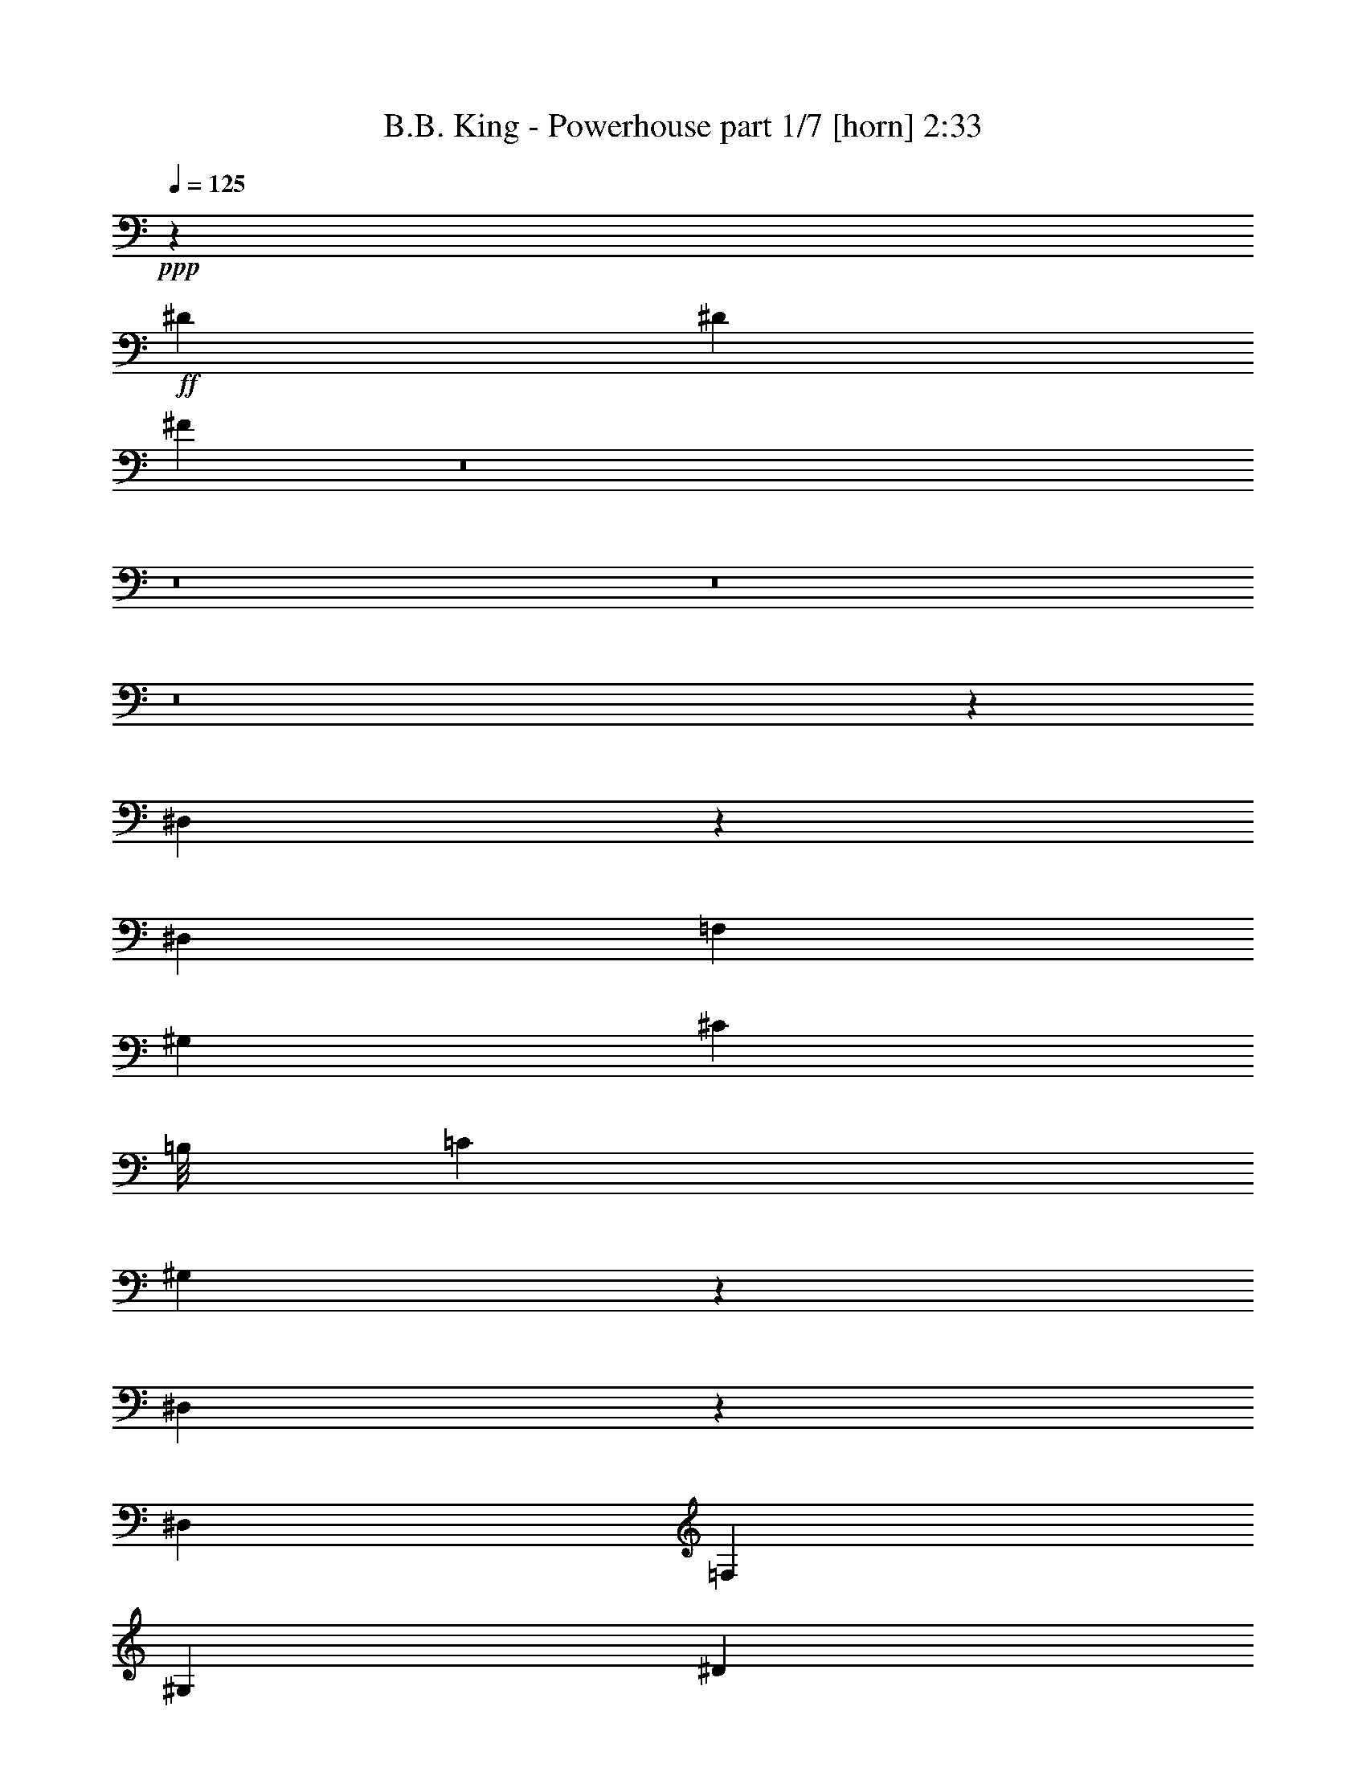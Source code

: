 % Produced with Bruzo's Transcoding Environment
% Transcribed by  Bruzo

X:1
T:  B.B. King - Powerhouse part 1/7 [horn] 2:33
Z: Transcribed with BruTE 64
L: 1/4
Q: 125
K: C
+ppp+
z3961/8000
+ff+
[^D3961/8000]
[^D3961/8000]
[^F11617/8000]
z8
z8
z8
z8
z3457/4000
[^D,1043/4000]
z1803/4000
[^D,99/400]
[=F,2971/4000]
[^G,2971/4000]
[^C17443/8000]
[=B,/8]
[=C2971/8000]
[^G,327/1000]
z431/1000
[^D,513/2000]
z389/800
[^D,173/800]
[=F,2971/4000]
[^G,2971/4000]
[^D11883/8000]
[^C1423/2000]
[^G,1419/4000]
[=B,/8]
[=C3083/8000]
z26499/8000
+f+
[^G3961/8000]
[^G3961/8000]
[^G3961/8000]
[^G3711/8000]
[^G3961/8000]
[^G2973/4000]
z5383/2000
[^G1981/4000]
[^G3961/8000]
[^G3961/8000]
[^G3961/8000]
[^G3711/8000]
[^G739/1000]
z9933/8000
[^D99/400]
[=F1423/2000]
[^G2971/4000]
[^F2971/4000]
[^D6011/8000]
z3891/8000
[^G1609/8000]
z4083/8000
[^F1917/8000]
z161/320
[^D1981/8000]
[=D99/400]
[^C1981/8000]
[=B,99/400]
[^G,3961/8000]
[^G,1981/8000]
+ff+
[^F703/320]
[=G3961/8000]
[^G83/320]
z8
z8
z8
z8
z8
z15097/2000
+fff+
[^D173/800]
[=D3961/8000]
[^D1981/8000]
[=E3961/8000]
[=F1981/8000]
[^F3961/8000]
[=G2037/8000]
z1177/1600
+ff+
[^G5817/4000]
+f+
[=F5941/8000]
[^G2971/4000]
+ff+
[^G11633/8000]
+fff+
[=E1981/4000]
[^D13503/8000]
z8
z24487/8000
[^G11633/8000]
[=B,3961/8000]
[^G,7919/8000]
z4953/4000
[^D1981/8000]
[=G3711/8000]
[^G9951/4000]
z8
z8
z8
z8
z8
z8
z8
z8
z13531/4000
[=B969/4000]
z1001/2000
[^G499/2000]
z15579/8000
[=B1921/8000]
z4021/8000
[^G1979/8000]
z3899/2000
[=B119/500]
z2019/4000
[^G981/4000]
z199/400
[^G99/400]
[^G2971/4000]
[^G1423/2000]
[^G3961/8000]
[^G389/1600]
z397/200
[=B81/400]
z509/1000
[^G241/1000]
z15897/8000
[=B2103/8000]
z3589/8000
[^G1911/8000]
z7957/4000
[=B1043/4000]
z721/1600
[^G379/1600]
z4047/8000
[^G1981/8000]
[^G5941/8000]
[^G2971/4000]
[^G3711/8000]
[^G939/4000]
z3987/2000
[=B513/2000]
z3889/8000
[^G1611/8000]
z3991/2000
[=B509/2000]
z1953/4000
[^G1047/4000]
z15481/8000
[=B2019/8000]
z3923/8000
[^G2077/8000]
z723/1600
[^G99/400]
[^G2971/4000]
[^G2971/4000]
[^G3961/8000]
[^G103/400]
z23437/8000
[^G29563/8000]
z8
z8
z8
z8217/1600
+ff+
[^D3961/8000]
[=F3961/8000]
[^F3961/8000]
[=G127/500]
z8
z8
z8
z8
z134/125
+fff+
[=F1981/4000]
[=G3961/8000]
[^F3961/8000]
[=F577/400]
z25/4

X:2
T:  B.B. King - Powerhouse part 2/7 [bagpipes] 2:33
Z: Transcribed with BruTE 64
L: 1/4
Q: 125
K: C
+ppp+
z3961/8000
+ff+
[^D3961/8000]
[^D3961/8000]
[^D5617/8000]
z6017/8000
[^G2971/4000]
[^G5941/8000]
[^G58/125]
[^G99/400]
[^G3961/8000]
[^G1947/8000]
z799/1600
+f+
[^G401/1600]
z3937/8000
[^G99/400]
[^G3961/8000]
[^G1731/8000]
[^G2971/4000]
+ff+
[^G5941/8000]
[^G2971/4000]
[^G3961/8000]
[^G1981/8000]
[^G3711/8000]
[^G1913/8000]
z4029/8000
+f+
[^G1971/8000]
z3971/8000
[^G99/400]
[^G3961/8000]
[^G1981/8000]
[^G1423/2000]
+ff+
[^G5941/8000]
[^G2971/4000]
[^G3961/8000]
[^G1981/8000]
[^G3711/8000]
[^G1879/8000]
z4063/8000
[^G1937/8000]
z1001/2000
[^G1981/8000]
[^G3961/8000]
[^G1981/8000]
[^G5691/8000]
[^G2971/4000]
[^G2971/4000]
[^G3961/8000]
[^G1981/8000]
[^G3961/8000]
[^G419/1600]
z899/2000
[^G119/500]
z2019/4000
[^G1981/8000]
[^G3961/8000]
[^G99/400]
[^G2971/4000]
[=G1423/2000]
[=G2971/4000]
[=G3961/8000]
[=G99/400]
[=G1981/4000]
[=F2061/8000]
z97/200
[=F81/400]
z509/1000
[=F1981/8000]
[=F3961/8000]
[=F99/400]
[=F2971/4000]
[^G2971/4000]
[^G5691/8000]
[^G1981/4000]
[^G99/400]
[^G3961/8000]
[^G507/2000]
z1957/4000
[^d1043/4000]
z1803/4000
[^d99/400]
[=f2971/4000]
[^g2971/4000]
[^c17443/8000]
[=b/8]
[=c'2971/8000]
[^g327/1000]
z431/1000
[^d513/2000]
z389/800
[^d173/800]
[=f2971/4000]
[^g2971/4000]
[^d11883/8000]
[^c1423/2000]
[^g1419/4000]
[=b/8]
[=c'3083/8000]
z26499/8000
+fff+
[=f3961/8000]
[=f3961/8000]
[=f3961/8000]
[=f3711/8000]
[=f3961/8000]
[=f2973/4000]
z5383/2000
[^f1981/4000]
[^f3961/8000]
[^f3961/8000]
[^f3961/8000]
[^f3711/8000]
[^f739/1000]
z9933/8000
+ff+
[^d99/400]
[=f1423/2000]
[^g2971/4000]
[^f2971/4000]
[^d6011/8000]
z3891/8000
+fff+
[^g1609/8000]
z4083/8000
+ff+
[^f1917/8000]
z161/320
[^d1981/8000]
[=d99/400]
[^c1981/8000]
[=B99/400]
[^G3961/8000]
[^G1981/8000]
[^A703/320]
[=B3961/8000]
[=c83/320]
z3423/1000
[=c101/500]
z757/1000
[=c46/125]
z447/400
[^A107/100]
z1093/8000
[=c1907/8000]
z7959/4000
[=c1041/4000]
z559/800
[=c291/800]
z4487/4000
[^A4451/4000]
z/8
[=c203/1000]
z997/500
[=B32/125]
z3893/8000
[=B1731/8000]
[=B719/2000]
z9007/8000
[^A8903/8000]
z/8
[=B209/800]
z3097/1600
[=c403/1600]
z1477/2000
[=c773/2000]
z8541/8000
[=B8903/8000]
z/8
[=c257/1000]
z5779/4000
+fff+
[^A3961/8000]
[^A1981/8000]
[^A3961/8000]
[^A8039/8000]
z223/320
[^G3961/8000]
[^G1981/8000]
[^G3961/8000]
[^G4011/4000]
z9553/8000
+ff+
[=c1947/8000]
z239/320
[=c241/320]
z5609/8000
+fff+
[^A8891/8000]
z253/2000
[=c497/2000]
z8
z5597/2000
+ff+
[=f173/800]
[=e3961/8000]
[=f1981/8000]
[^f3961/8000]
[=g1981/8000]
[^g3961/8000]
[=a2037/8000]
z1177/1600
+fff+
[^g223/1600]
z10519/8000
+ff+
[=f5941/8000]
+fff+
[^g2971/4000]
[^g11633/8000]
[=e1981/4000]
[^d13503/8000]
z2467/500
[^d3961/4000]
[^d1423/2000]
[^d3961/8000]
[^d1953/8000]
z3989/8000
+ff+
[^c3961/4000]
[^c1423/2000]
[^c3961/8000]
[^c121/500]
z5987/8000
+fff+
[^g11633/8000]
+ff+
[=B1981/8000]
[^A99/400]
[^G1981/8000]
[^G2969/4000]
z4953/4000
+fff+
[^d1981/8000]
+ff+
[=g3711/8000]
+fff+
[^g9951/4000]
z8
z8
z8
z63609/8000
z/8
+ff+
[=B1891/8000]
z4051/8000
+fff+
[^G1949/8000]
z3969/2000
+ff+
[=B203/1000]
z1017/2000
+fff+
[^G483/2000]
z15893/8000
+ff+
[=B1607/8000]
z817/1600
+fff+
[^G383/1600]
z4027/8000
[^G99/400]
+ff+
[^G2971/4000]
[^G3961/8000]
[^G1981/8000]
[^G3711/8000]
[^G949/4000]
z15927/8000
[=B2073/8000]
z3619/8000
+fff+
[^G1881/8000]
z1993/1000
+ff+
[=B257/1000]
z1943/4000
+fff+
[^G807/4000]
z15961/8000
+ff+
[=B2039/8000]
z3903/8000
+fff+
[^G2097/8000]
z1797/4000
[^G1981/8000]
+ff+
[^G2971/4000]
[^G3961/8000]
[^G99/400]
[^G3961/8000]
[^G2081/8000]
z3099/1600
[=B401/1600]
z123/250
+fff+
[^G129/500]
z1939/1000
+ff+
[=B497/2000]
z3953/8000
+fff+
[^G2047/8000]
z1941/1000
+ff+
[=B493/2000]
z397/800
+fff+
[^G203/800]
z489/1000
[^G99/400]
+ff+
[^G1423/2000]
[^G3961/8000]
[^G1981/8000]
[^G3961/8000]
[^G2013/8000]
z7781/4000
[=b969/4000]
z1001/2000
+fff+
[^g499/2000]
z15579/8000
+ff+
[=b1921/8000]
z4021/8000
+fff+
[^g1979/8000]
z3899/2000
+ff+
[=b119/500]
z2019/4000
+fff+
[^g981/4000]
z199/400
[^g99/400]
+ff+
[^g2971/4000]
+fff+
[^g3711/8000]
[^g1981/8000]
[^g3961/8000]
[^g389/1600]
z397/200
+ff+
[=b81/400]
z509/1000
+fff+
[^g241/1000]
z15897/8000
+ff+
[=b2103/8000]
z3589/8000
+fff+
[^g1911/8000]
z7957/4000
+ff+
[=b1043/4000]
z721/1600
+fff+
[^g379/1600]
z4047/8000
[^g1981/8000]
+ff+
[^g5941/8000]
+fff+
[^g1981/4000]
[^g99/400]
[^g3711/8000]
[^g939/4000]
z3987/2000
+ff+
[=b513/2000]
z3889/8000
+fff+
[^g1611/8000]
z3991/2000
+ff+
[=b509/2000]
z1953/4000
+fff+
[^g1047/4000]
z15481/8000
+ff+
[=b2019/8000]
z3923/8000
+fff+
[^g2077/8000]
z723/1600
[^g99/400]
+ff+
[^g2971/4000]
+fff+
[^g3961/8000]
[^g1981/8000]
[^g3961/8000]
[^g103/400]
z21457/8000
+ff+
[^g25543/8000]
z8
z8
z8
z9417/1600
[^d3961/8000]
+f+
[=e3961/8000]
[=f5993/8000]
z589/800
+ff+
[^G1423/2000]
[^G2971/4000]
[^G3961/8000]
[^G1981/8000]
[^G3961/8000]
[^G2073/8000]
z3619/8000
+f+
[^G1881/8000]
z203/400
[^G1981/8000]
[^G3961/8000]
[^G1981/8000]
[^G5941/8000]
+ff+
[^G1423/2000]
[^G2971/4000]
[^G3961/8000]
[^G99/400]
[^G1981/4000]
[^G2039/8000]
z1951/4000
+f+
[^G1049/4000]
z1797/4000
[^G1981/8000]
[^G3961/8000]
[^G99/400]
[^G2971/4000]
+ff+
[^G2971/4000]
[^G1423/2000]
[^G3961/8000]
[^G99/400]
[^G3961/8000]
[^G1003/4000]
z123/250
[^G129/500]
z1939/4000
[^G173/800]
[^G1981/4000]
[^G99/400]
[^G2971/4000]
[^G2971/4000]
[^G5941/8000]
[^G58/125]
[^G99/400]
[^G3961/8000]
[^G493/2000]
z397/800
[^G203/800]
z489/1000
[^G99/400]
[^G3711/8000]
[^G1981/8000]
[^G2971/4000]
[=G5941/8000]
[=G2971/4000]
[=G3711/8000]
[=G1981/8000]
[=G3961/8000]
[=F969/4000]
z1001/2000
[=F499/2000]
z1973/4000
[=F99/400]
[=F3961/8000]
[=F1731/8000]
[=F2941/4000]
z2947/1000
+f+
[=c1981/4000]
[=d3961/8000]
[^c3961/8000]
[=c577/400]
z25/4

X:3
T:  B.B. King - Powerhouse part 3/7 [flute] 2:33
Z: Transcribed with BruTE 64
L: 1/4
Q: 125
K: C
+ppp+
z11883/8000
+fff+
[=G5617/8000]
z6017/8000
+ff+
[^G2983/8000]
z2959/8000
[^G3041/8000]
z29/80
[^G58/125]
[^G99/400]
[^G3961/8000]
[^G1947/8000]
z799/1600
+f+
[^G401/1600]
z3937/8000
[^G99/400]
[^G3961/8000]
[^G1731/8000]
[^G2971/4000]
+ff+
[^G2949/8000]
z187/500
[^G47/125]
z1467/4000
[^G3961/8000]
[^G1981/8000]
[^G3711/8000]
[^G1913/8000]
z4029/8000
+f+
[^G1971/8000]
z3971/8000
[^G99/400]
[^G3961/8000]
[^G1981/8000]
[^G1423/2000]
+ff+
[^G583/1600]
z1513/4000
[^G1487/4000]
z371/1000
[^G3961/8000]
[^G1981/8000]
[^G3711/8000]
[^G1879/8000]
z4063/8000
+f+
[^G1937/8000]
z1001/2000
[^G1981/8000]
[^G3961/8000]
[^G1981/8000]
[^G5691/8000]
+ff+
[^G1441/4000]
z153/400
[^G147/400]
z1501/4000
[^G3961/8000]
[^G1981/8000]
[^G3961/8000]
[^G419/1600]
z899/2000
+f+
[^G119/500]
z2019/4000
[^G1981/8000]
[^G3961/8000]
[^G99/400]
[^G2971/4000]
[=G1299/4000]
z1547/4000
[=G1453/4000]
z759/2000
[=G3961/8000]
[=G99/400]
[=G1981/4000]
+ff+
[=F2061/8000]
z97/200
+fff+
[=F81/400]
z509/1000
[=F1981/8000]
[=F3961/8000]
[=F99/400]
[=F2971/4000]
+ff+
[^G383/1000]
z1439/4000
[^G1311/4000]
z3069/8000
[^G1981/4000]
[^G99/400]
[^G3961/8000]
[^G507/2000]
z5793/4000
+fff+
[=F2971/4000]
[^G2971/4000]
+ff+
[^c17443/8000]
[=B/8]
+fff+
[=c2971/8000]
[^G327/1000]
z139/100
+ff+
[=F2971/4000]
[^G2971/4000]
+fff+
[^d11883/8000]
+ff+
[^c1423/2000]
[^G1419/4000]
[=B/8]
[=c3083/8000]
z26499/8000
+fff+
[^G3961/8000]
[^G3961/8000]
[^G3961/8000]
[^G3711/8000]
[^G3961/8000]
[^G2973/4000]
z5383/2000
[^G1981/4000]
[^G3961/8000]
[^G3961/8000]
[^G3961/8000]
[^G3711/8000]
[^G739/1000]
z3521/1600
+ff+
[^G2971/4000]
[^G2971/4000]
[^G6011/8000]
z3891/8000
[^G1609/8000]
z4083/8000
+f+
[^G1917/8000]
z161/320
[^G1981/8000]
[^G99/400]
[^G1981/8000]
[^G99/400]
[^G3961/8000]
[^G1981/8000]
+fff+
[^F703/320]
[=G3961/8000]
[^G83/320]
z3423/1000
+ff+
[^G101/500]
z757/1000
[^G743/1000]
z297/400
+fff+
[^F107/100]
z1093/8000
[^G1907/8000]
z7959/4000
+ff+
[^G1041/4000]
z559/800
[^G591/800]
z2987/4000
+fff+
[^F4451/4000]
z/8
[^G203/1000]
z997/500
+ff+
[=B32/125]
z3893/8000
[=B1731/8000]
[=B1469/2000]
z6007/8000
[^A8903/8000]
z/8
[=B209/800]
z3097/1600
[^G403/1600]
z1477/2000
[^G699/1000]
z6041/8000
+fff+
[^F8903/8000]
z/8
[^G257/1000]
z5779/4000
[=g3961/8000]
[=g1981/8000]
[=g3961/8000]
[=g8039/8000]
z223/320
[=f3961/8000]
[=f1981/8000]
[=f3961/8000]
[=f4011/4000]
z9553/8000
+ff+
[^G1947/8000]
z239/320
[^G241/320]
z5609/8000
+fff+
[^F8891/8000]
z253/2000
[^G497/2000]
z8
z1503/400
[=E3961/8000]
[=F1981/8000]
[^F3961/8000]
[=G2037/8000]
z1177/1600
[^G5817/4000]
[=F5941/8000]
[^G2971/4000]
[^G11633/8000]
[=E793/1600]
z8
z37987/8000
[^g11633/8000]
[=B3961/8000]
[^G1919/8000]
z17887/8000
+ff+
[=G3711/8000]
[^G9951/4000]
z8
z8
z8
z63609/8000
z/8
+fff+
[=B1891/8000]
z4051/8000
[^G1949/8000]
z3969/2000
[=B203/1000]
z1017/2000
[^G483/2000]
z15893/8000
[=B1607/8000]
z817/1600
[^G383/1600]
z4027/8000
[^G99/400]
[^G2971/4000]
[^G2971/4000]
[^G3711/8000]
[^G949/4000]
z15927/8000
[=B2073/8000]
z3619/8000
[^G1881/8000]
z1993/1000
[=B257/1000]
z1943/4000
[^G807/4000]
z15961/8000
[=B2039/8000]
z3903/8000
[^G2097/8000]
z1797/4000
[^G1981/8000]
[^G2971/4000]
[^G5941/8000]
[^G3961/8000]
[^G2081/8000]
z3099/1600
[=B401/1600]
z123/250
[^G129/500]
z1939/1000
[=B497/2000]
z3953/8000
[^G2047/8000]
z1941/1000
[=B493/2000]
z397/800
[^G203/800]
z489/1000
[^G99/400]
[^G1423/2000]
[^G2971/4000]
[^G3961/8000]
[^G2013/8000]
z7781/4000
[=b969/4000]
z1001/2000
[^g499/2000]
z15579/8000
[=b1921/8000]
z4021/8000
[^g1979/8000]
z3899/2000
[=b119/500]
z2019/4000
[^g981/4000]
z199/400
[^g99/400]
[^g2971/4000]
[^g1423/2000]
[^g3961/8000]
[^g389/1600]
z397/200
[=b81/400]
z509/1000
[^g241/1000]
z15897/8000
[=b2103/8000]
z3589/8000
[^g1911/8000]
z7957/4000
[=b1043/4000]
z721/1600
[^g379/1600]
z4047/8000
[^g1981/8000]
[^g5941/8000]
[^g2971/4000]
[^g3711/8000]
[^g939/4000]
z3987/2000
[=b513/2000]
z3889/8000
[^g1611/8000]
z3991/2000
[=b509/2000]
z1953/4000
[^g1047/4000]
z15481/8000
[=b2019/8000]
z3923/8000
[^g2077/8000]
z723/1600
[^g99/400]
[^g2971/4000]
[^g2971/4000]
[^g3961/8000]
[^g103/400]
z23437/8000
+ff+
[^g35063/8000]
z8
z8
z8
z5539/800
[^G261/800]
z1541/4000
[^G1459/4000]
z189/500
[^G3961/8000]
[^G1981/8000]
[^G3961/8000]
[^G2073/8000]
z3619/8000
+f+
[^G1881/8000]
z203/400
[^G1981/8000]
[^G3961/8000]
[^G1981/8000]
[^G5941/8000]
+ff+
[^G769/2000]
z327/1000
[^G721/2000]
z1529/4000
[^G3961/8000]
[^G99/400]
[^G1981/4000]
[^G2039/8000]
z1951/4000
+f+
[^G1049/4000]
z1797/4000
[^G1981/8000]
[^G3961/8000]
[^G99/400]
[^G2971/4000]
+ff+
[^G1521/4000]
z29/80
[^G13/40]
z773/2000
[^G3961/8000]
[^G99/400]
[^G3961/8000]
[^G1003/4000]
z123/250
+f+
[^G129/500]
z1939/4000
[^G173/800]
[^G1981/4000]
[^G99/400]
[^G2971/4000]
+ff+
[^G47/125]
z1467/4000
[^G1533/4000]
z23/64
[^G58/125]
[^G99/400]
[^G3961/8000]
[^G493/2000]
z397/800
+f+
[^G203/800]
z489/1000
[^G99/400]
[^G3711/8000]
[^G1981/8000]
[^G2971/4000]
[=G1487/4000]
z2967/8000
[=G3033/8000]
z2909/8000
[=G3711/8000]
[=G1981/8000]
[=G3961/8000]
+ff+
[=F969/4000]
z1001/2000
+fff+
[=F499/2000]
z1973/4000
[=F99/400]
[=F3961/8000]
[=F1731/8000]
[=F2941/4000]
z2947/1000
[=c'1981/4000]
[=d3961/8000]
[^c3961/8000]
[=c'577/400]
z25/4

X:4
T:  B.B. King - Powerhouse part 4/7 [lute] 2:33
Z: Transcribed with BruTE 64
L: 1/4
Q: 125
K: C
+ppp+
z23517/8000
+f+
[^G5983/8000]
z59/80
[^d9/20]
z523/2000
[=f977/2000]
z1199/1600
[^G401/1600]
z5917/8000
[^d4083/8000]
z1609/8000
[=f5891/8000]
z749/1000
[=c751/1000]
z779/1600
[^d421/1600]
z3587/8000
[^G1913/8000]
z9971/8000
[=c2029/8000]
z489/1000
[^d261/1000]
z1117/1600
[^c1183/1600]
z373/500
[^g63/125]
z191/800
[^a359/800]
z6063/8000
[=f1937/8000]
z1197/1600
[^g803/1600]
z1927/8000
[^a5573/8000]
z303/400
[=c297/400]
z3963/8000
[^d2037/8000]
z781/1600
[^G419/1600]
z4769/4000
[=c981/4000]
z199/400
[^d101/400]
z2951/4000
[^d2799/4000]
z1509/2000
[^a991/2000]
z1977/8000
[=c'4023/8000]
z147/200
[=f81/400]
z6053/8000
[^g3947/8000]
z997/4000
[^a3003/4000]
z2939/4000
[=c2811/4000]
z4031/8000
[^d1969/8000]
z993/2000
[^G507/2000]
z4803/4000
[^d947/4000]
z253/500
[=f61/250]
z597/800
[^c17443/8000]
z/8
+mp+
[=c'3087/8000]
z1487/2000
+f+
[^d513/2000]
z281/400
[=f147/200]
z1501/2000
[^d2999/2000]
z5579/8000
[^g1419/4000]
z/8
+mp+
[=c'3083/8000]
z6943/8000
+f+
[^G4057/8000=c4057/8000^f4057/8000]
z723/1600
[^G777/1600=c777/1600^f777/1600]
z4037/8000
[^G5963/8000=B5963/8000=f5963/8000]
z25477/8000
[^c4023/8000=f4023/8000=b4023/8000]
z3899/8000
[^c3601/8000=f3601/8000=b3601/8000]
z4071/8000
[^g5929/8000]
z33433/8000
[^d2067/8000]
z1121/1600
[^g579/1600]
z8989/8000
[^d3011/8000]
z12583/8000
[^f1917/8000]
z3003/4000
[=d997/4000]
z1967/8000
+mp+
[=B2033/8000]
z977/2000
+f+
[^G523/2000]
z5761/4000
[=B2989/4000]
z5799/4000
[=b2951/4000]
z5981/8000
[^g4019/8000]
z1923/8000
[^g5577/8000]
z757/1000
[=B743/1000]
z3959/8000
[^D2041/8000]
z9593/8000
+mp+
[^G1907/8000]
z2017/4000
[^c983/4000]
z497/1000
[^c253/1000]
z9609/8000
[^G1891/8000]
z377/500
[=B62/125]
z987/4000
[^G3013/4000]
z969/2000
[^g289/500]
z3049/8000
[=b/8]
z4941/8000
[^c601/800]
z3893/8000
[^g7607/8000]
z4027/8000
[=f1973/8000]
z3969/8000
[=b2031/8000]
z391/800
[=B109/800]
z903/2000
[=b/8]
z989/1000
[^c497/1000]
z983/4000
+pp+
[=c'3017/4000]
z3619/8000
+mp+
[^d1881/8000]
z4061/8000
[=B1939/8000]
z2001/4000
[^G999/4000]
z493/1000
[=f1889/2000]
z2039/4000
[^G961/4000]
z4019/8000
[=f7981/8000]
z3903/8000
[=c'2097/8000]
z149/125
+f+
[=c491/2000]
z1989/4000
[=f1011/4000]
z59/80
[^a9/20]
z523/2000
[^g977/2000]
z13917/8000
[=B4083/8000^d4083/8000]
z557/800
[=B193/800^d193/800]
z1003/2000
[^D1247/2000]
z1379/1600
+ff+
[^D421/1600]
z3587/8000
[^G231/1000]
z/8
+mf+
[=c613/1600]
z2877/8000
+ff+
[^c2623/8000=f2623/8000]
z3069/8000
[=B/8^d/8]
z1419/4000
[^G4093/8000]
z771/2000
[=B/8^d/8]
z2839/8000
[^G3077/8000]
z523/1600
[^c1419/4000=f1419/4000]
z/8
+mf+
[=c3047/8000]
z5121/8000
+ff+
[^G231/1000]
z/8
+mf+
[=c3031/8000]
z2911/8000
+ff+
[^c3089/8000=f3089/8000]
z1301/4000
[=B/8^d/8]
z2839/8000
[^G4559/8000]
z1309/4000
[=F1941/4000=A1941/4000=d1941/4000=g1941/4000]
z103/400
[=G197/400=B197/400=e197/400=a197/400]
z1001/4000
[=A1999/4000^c1999/4000^f1999/4000=b1999/4000]
z1577/1600
[^C2323/1600=F2323/1600=B2323/1600^d2323/1600^g2323/1600]
z149/200
[^C151/200=F151/200=B151/200^d151/200^g151/200]
z1911/1600
[^g389/1600]
z5977/8000
[=b2023/8000]
z969/4000
[^d1031/4000]
z19/80
+mf+
[=c'21/80]
z1611/8000
+ff+
[=b1889/8000]
z259/1000
[^d241/1000]
z2033/8000
+mf+
[=c'1967/8000]
z997/4000
+ff+
[=b1003/4000]
z391/1600
[^d409/1600]
z479/2000
+mf+
[=c'521/2000]
z939/4000
+ff+
[=b811/4000]
z2089/8000
[^d1911/8000]
z403/800
[=c'197/800]
z993/2000
[=b507/2000]
z2947/4000
[=b2803/4000]
z4047/8000
[^d1953/8000]
z597/800
+f+
[^c403/800]
z5623/8000
[^g1877/8000]
z127/250
[=f121/500]
z2003/4000
[^g6747/4000]
z4081/8000
[=c'1919/8000]
z6003/8000
[^d3997/8000^g3997/8000]
z2953/4000
[=F1047/4000=A1047/4000=d1047/4000]
z5579/8000
+ff+
[^G3921/8000]
z101/400
[=B/8^d/8]
z2589/8000
[^G2891/8000]
z3051/8000
[^c1419/4000=f1419/4000]
z/8
+mf+
[=c2611/8000]
z5557/8000
+ff+
[^G231/1000]
z/8
+mf+
[=c619/1600]
z2597/8000
+ff+
[^c2903/8000=f2903/8000]
z1519/4000
[=B/8^d/8]
z2839/8000
[^G4123/8000]
z1527/4000
[=B/8^d/8]
z2839/8000
[^G2607/8000]
z617/1600
[^c1419/4000=f1419/4000]
z/8
+mf+
[=c3077/8000]
z5091/8000
+ff+
[^G231/1000]
z/8
+mf+
[=c3061/8000]
z2881/8000
+ff+
[^c2619/8000=f2619/8000]
z48/125
[=B/8^d/8]
z2839/8000
[^G4089/8000]
z193/500
[=B489/1000^d489/1000]
z203/800
[^c397/800=f397/800]
z493/2000
[=B1007/2000^d1007/2000]
z703/1000
[^G469/2000]
z2033/4000
[^G967/4000]
z501/1000
[^c249/1000=f249/1000]
z79/160
[^G101/160]
z1311/4000
[=B/8^d/8]
z1419/4000
[^G19/50]
z1451/4000
[^c2589/8000=f2589/8000]
z/8
+mf+
[=c3009/8000]
z169/250
+ff+
[^G1599/8000]
z/8
+mf+
[=c2993/8000]
z737/2000
+ff+
[^c763/2000=f763/2000]
z289/800
[=B111/800^d111/800]
z2479/8000
[^G3021/8000]
z97/320
[^c799/4000=f799/4000]
z/8
+mf+
[=c2977/8000]
z593/1600
+ff+
[^c607/1600=f607/1600]
z2907/8000
[=B1093/8000^d1093/8000]
z499/1600
[^G601/1600]
z1221/4000
[^c799/4000=f799/4000]
z/8
+mf+
[=c37/100]
z1491/4000
+ff+
[^c1509/4000=f1509/4000]
z731/2000
[=B269/2000^d269/2000]
z157/500
[^G747/2000]
z2459/8000
[^c799/4000=f799/4000]
z/8
+mf+
[=c2943/8000]
z2999/8000
+ff+
[^d3001/8000^g3001/8000]
z2941/8000
[=B3059/8000^d3059/8000]
z747/1000
+f+
[^d253/1000]
z1959/4000
[^g2291/4000]
z309/800
[=b591/800]
z5973/8000
[^c6027/8000]
z5607/8000
[^g3893/8000]
z601/800
[^g199/800]
z3951/8000
[^c7549/8000]
z12007/8000
[^g5993/8000]
z391/800
[^d209/800]
z1193/1000
[^d489/2000]
z797/1600
[^g403/1600]
z3927/8000
[=B2073/8000]
z5599/8000
[^d3901/8000]
z2041/8000
[=B3959/8000]
z1983/8000
[=B6017/8000]
z5779/4000
[^G1971/4000]
z/4
[=c/2]
z1941/8000
[=c4059/8000]
z1883/8000
[^d3617/8000]
z83/320
[=B/8]
z1419/4000
[^G3087/8000]
z521/1600
[=c579/1600]
z3047/8000
[^g2953/8000]
z1273/2000
[^g977/2000]
z1199/1600
[^g799/4000]
z/8
+mp+
[=c'5907/8000]
z1689/4000
+f+
[^c799/4000]
z/8
+mp+
[=c'189/500]
z1459/4000
+f+
[^c1541/4000]
z261/800
[=b/8]
z1419/4000
[^g763/2000]
z479/1600
[^c799/4000]
z/8
+mp+
[=c'3007/8000]
z587/1600
+f+
[^c613/1600]
z2877/8000
[=b1123/8000]
z493/1600
[^g607/1600]
z603/2000
[^c261/1000]
z901/2000
[^g987/1000]
z3987/8000
[=c'2013/8000]
z9621/8000
[^g1879/8000]
z21887/8000
[^g1613/8000]
z2073/400
[=b151/200]
z2797/4000
[^f1953/4000]
z7977/8000
[^c4023/8000]
z1919/8000
[^c5581/8000]
z3191/1600
[^g409/1600]
z39047/8000
[=b7953/8000]
z5911/8000
[^f3589/8000]
z379/500
[^c617/1000]
z1493/4000
[^c3007/4000]
z17503/8000
[^g1997/8000]
z491/2000
[^d2009/2000]
z5423/1600
[=b1577/1600]
z5979/8000
[^f4021/8000]
z1921/8000
[^c4079/8000]
z403/2000
[^g243/500]
z1203/1600
[^G799/4000]
z/8
+mp+
[=c2887/8000]
z2437/8000
+f+
[^g6063/8000]
z5571/8000
[=B/8^d/8]
z2839/8000
[^G309/800]
z2601/8000
[^c2971/8000=f2971/8000]
+mp+
[=c183/500]
z1507/4000
+f+
[^c1493/4000=f1493/4000]
z739/2000
[=B261/2000^d261/2000]
z159/500
[^G739/2000]
z3971/8000
[=B809/4000^d809/4000=c809/4000-]
+mp+
[=c2411/8000]
z3031/8000
+f+
[^c2969/8000=f2969/8000]
z743/2000
[=B257/2000^d257/2000]
z2561/8000
[^G2939/8000]
z997/2000
[=B809/4000^d809/4000=c809/4000-]
+mp+
[=c1197/4000]
z381/1000
+f+
[^c369/1000=f369/1000]
z2989/8000
[=B1011/8000^d1011/8000]
z1289/4000
[^G1461/4000]
z151/400
[^c149/400=f149/400]
z1233/4000
[^G1017/4000]
z977/2000
[^c523/2000=f523/2000]
z9/20
[^G19/80]
z4041/8000
[^c1959/8000=f1959/8000]
z3983/8000
[^G2017/8000]
z157/320
[^c83/320=f83/320]
z3617/8000
[^G1883/8000]
z2029/4000
[^c1849/8000=f1849/8000]
z/8
+mp+
[=c3093/8000]
z1299/4000
+f+
[^c1451/4000=f1451/4000]
z19/50
[=B/8^d/8]
z2839/8000
[^G2621/8000]
z307/800
[^c293/800=f293/800]
z2517/8000
[^G1983/8000]
z3959/8000
[^c2041/8000=f2041/8000]
z39/80
[^G21/80]
z449/1000
[^d477/2000]
z2017/4000
[=f983/4000]
z497/1000
[=c253/1000]
z9609/8000
[^d1891/8000]
z9993/8000
[^g2007/8000]
z1967/4000
[^c1033/4000]
z969/2000
[^c1703/1000]
z3951/8000
[=b2049/8000]
z2903/8000
[^f1097/8000]
z1117/1600
[^d383/1600]
z2013/4000
[=f6987/4000]
z2791/4000
[=c2959/4000]
z797/1600
[^d403/1600]
z3927/8000
[^G2073/8000]
z239/200
[=c97/400]
z2001/4000
[^d999/4000]
z1481/2000
[^G697/1000]
z3029/4000
[^d1971/4000]
z1999/8000
[=f4001/8000]
z2951/4000
[=c1049/4000]
z223/320
[^d157/320]
z63/250
[=f187/250]
z59/80
[=f7/10]
z4053/8000
[^g1947/8000]
z1997/4000
[^c1003/4000]
z4939/4000
[=f811/4000]
z407/800
[^g193/800]
z749/1000
[^G751/1000]
z47/64
[^d29/64]
z2067/8000
[=f3933/8000]
z597/800
[=c203/800]
z1473/2000
[^d451/1000]
z521/2000
[=f1479/2000]
z5967/8000
[=g6033/8000]
z181/400
[^a47/200]
z2031/4000
[^c969/4000]
z4973/4000
[=f1027/4000]
z3887/8000
[^g1613/8000]
z10021/8000
[=b7979/8000]
z481/2000
[^g519/2000]
z377/1600
[=B1123/1600]
z3009/4000
[=f741/4000]
z1489/8000
[=c'1511/8000]
z73/400
[^d577/400^g577/400]
z25/4

X:5
T:  B.B. King - Powerhouse part 5/7 [lute] 2:33
Z: Transcribed with BruTE 64
L: 1/4
Q: 125
K: C
+ppp+
z29459/8000
+f+
[=c6041/8000]
z903/2000
[^d59/250]
z4053/8000
[^G1947/8000]
z9937/8000
[=c2063/8000]
z1939/4000
[^d811/4000]
z6051/8000
[^G5949/8000]
z2967/4000
[^d2033/4000]
z469/2000
[=f453/1000]
z6029/8000
[=c1971/8000]
z5951/8000
[^d4049/8000]
z1893/8000
[=f5607/8000]
z3013/4000
[=f2987/4000]
z3929/8000
[^g2071/8000]
z3621/8000
[^c1879/8000]
z2501/2000
[=f499/2000]
z1973/4000
[^g1027/4000]
z2809/4000
[^G2941/4000]
z3001/4000
[^d1999/4000]
z243/1000
[=f507/1000]
z1399/2000
[=c119/500]
z6019/8000
[^d3981/8000]
z49/200
[=f151/200]
z2797/4000
[=g2953/4000]
z3997/8000
[^a2003/8000]
z3939/8000
[^c2061/8000]
z2393/2000
[=f241/1000]
z2007/4000
[^g993/4000]
z371/500
[^G379/500]
z5569/8000
[^d3931/8000]
z2011/8000
[=f3989/8000]
z2957/4000
[^d1043/4000]
z2793/4000
[=f1957/4000]
z507/2000
[^g1493/2000]
z3509/1600
[=b/8]
z2839/8000
[^g327/1000]
z939/800
[^d161/800]
z3031/4000
[^g2969/4000]
z11887/8000
[^c5613/8000]
z61/160
[=b/8]
z1483/2000
[^G2009/4000=c2009/4000^f2009/4000]
z61/125
[^G899/2000=c899/2000^f899/2000]
z1019/2000
[^G981/2000=c981/2000^f981/2000]
z6879/2000
[^c249/500=f249/500=b249/500]
z1969/4000
[^c2031/4000=f2031/4000=b2031/4000]
z361/800
[^c389/800=f389/800=b389/800]
z2953/800
[^F597/800=c597/800=f597/800^g597/800]
z5913/8000
[=f3087/8000]
z8547/8000
[^f2953/8000]
z12891/8000
[^g1609/8000]
z401/320
[^d79/320]
z993/4000
+mp+
[^c1007/4000]
z1947/8000
+f+
[^G4053/8000]
z1889/8000
[^c11611/8000]
z397/320
[^G83/320]
z11539/8000
[=b5961/8000]
z1971/4000
[=f1029/4000]
z1123/1600
+pp+
[=f1177/1600]
z2999/4000
+f+
[^G2001/4000]
z5901/8000
+mp+
[^F2099/8000]
z5573/8000
[=c3927/8000]
z403/1600
[=c797/1600]
z1957/8000
[=B8543/8000]
z7051/8000
[^G1949/8000]
z3993/8000
[=c2007/8000]
z1183/1600
[^g817/1600]
z87/125
[^g231/1000]
z/8
+pp+
[=c'349/500]
z679/1000
+mp+
[=b1017/2000]
z3783/4000
[^d1967/4000]
z2007/8000
[^g3993/8000]
z1949/8000
[=c'4051/8000]
z1891/8000
[^c647/2000]
z/8
[=c'9021/8000]
z597/1600
[=b403/1600]
z1477/2000
[^g449/1000]
z2099/8000
[^c3901/8000]
z2041/8000
+pp+
[=c3959/8000]
z1983/8000
+mp+
[^g4017/8000]
z119/125
[=c971/2000]
z1029/4000
[^g1971/4000]
z3971/4000
[=b2029/4000]
z2797/4000
[^d953/4000]
z6017/8000
+f+
[^c3983/8000]
z37/50
[^g13/50]
z3611/8000
[=f1889/8000]
z4053/8000
[^G13947/8000]
z1939/4000
[=c811/4000^d811/4000]
z6051/8000
[=c3949/8000^d3949/8000]
z5953/8000
+ff+
[^D2047/8000=G2047/8000^c2047/8000^d2047/8000]
z1469/2000
[^G453/1000]
z2067/8000
[=B/8^d/8]
z2839/8000
[^G1547/4000]
z1299/4000
[^c1419/4000=f1419/4000]
z/8
+mf+
[=c383/1000]
z319/500
+ff+
[^G231/1000]
z/8
+mf+
[=c381/1000]
z1447/4000
+ff+
[^c1303/4000=f1303/4000]
z1543/4000
[=B/8^d/8]
z1419/4000
[^G143/250]
z2601/8000
[=B/8^d/8]
z2839/8000
[^G153/400]
z1441/4000
[^c647/2000=f647/2000]
z/8
+mf+
[=c303/800]
z1347/2000
+ff+
[^F403/2000^A403/2000^d403/2000^g403/2000]
z4079/8000
[^F1921/8000^A1921/8000^d1921/8000^g1921/8000]
z4021/8000
[^G1979/8000=c1979/8000=f1979/8000^a1979/8000]
z3963/8000
[^A2037/8000=d2037/8000=g2037/8000=c'2037/8000]
z17519/8000
[^G5981/8000=c5981/8000=f5981/8000]
z2951/4000
[^C4299/4000=F4299/4000=B4299/4000^d4299/4000^g4299/4000]
z607/1600
[=f1193/1600]
z979/4000
+mf+
[=c'1021/4000]
z1919/8000
+ff+
[=b2081/8000]
z47/200
[^d81/400]
z2091/8000
+mf+
[=c'1909/8000]
z513/2000
+ff+
[=b487/2000]
z1007/4000
[^d993/4000]
z79/320
+mf+
[=c'81/320]
z121/500
+ff+
[=b129/500]
z1897/8000
[^d2103/8000]
z201/1000
+mf+
[=c'473/2000]
z2069/8000
+ff+
[=c'3931/8000]
z2011/8000
[=f3989/8000]
z1953/8000
[=f6047/8000]
z2793/4000
[^g1957/4000]
z5989/8000
+f+
[=B2011/8000]
z3931/8000
[=f2069/8000]
z5603/8000
[^a3897/8000]
z409/1600
[^g791/1600]
z681/400
[=b97/200]
z6023/8000
[^G1977/8000]
z793/1600
[=f407/1600]
z4799/4000
[^F951/4000^A951/4000^d951/4000]
z101/200
+ff+
[^G231/1000]
z/8
+mf+
[=c653/2000]
z77/200
+ff+
[^c73/200=f73/200]
z1511/4000
[=B/8^d/8]
z647/2000
[^G439/800]
z3037/8000
[=B/8^d/8]
z2839/8000
[^G41/125]
z767/2000
[^c1419/4000=f1419/4000]
z/8
+mf+
[=c1547/4000]
z2537/4000
+ff+
[^G231/1000]
z/8
+mf+
[=c1539/4000]
z1307/4000
+ff+
[^c1443/4000=f1443/4000]
z611/1600
[=B/8^d/8]
z2839/8000
[^G2053/4000]
z3071/8000
[=B/8^d/8]
z2839/8000
[^G309/800]
z2601/8000
[^c2839/8000=f2839/8000]
z/8
+mf+
[=c153/400]
z5107/8000
+ff+
[^G1893/8000]
z4049/8000
[^G1951/8000]
z3991/8000
[^c2009/8000=f2009/8000]
z3933/8000
[^G5067/8000]
z521/1600
[=B779/1600^d779/1600]
z2047/8000
[^c3953/8000=f3953/8000]
z497/2000
[=B1003/2000^d1003/2000]
z5891/8000
[^G1599/8000]
z/8
+mf+
[=c301/800]
z2931/8000
+ff+
[^c3069/8000=f3069/8000]
z2623/8000
[=B/8^d/8]
z2839/8000
[^G2269/4000]
z2889/8000
[=B1111/8000^d1111/8000]
z2477/8000
[^G3023/8000]
z2919/8000
[^c2589/8000=f2589/8000]
z/8
+mf+
[=c187/500]
z183/1000
+ff+
[^c1009/2000=f1009/2000]
z953/4000
[=B547/4000^d547/4000]
z1247/4000
[^G1503/4000]
z367/1000
[^c2589/8000=f2589/8000]
z/8
+mf+
[=c119/320]
z1481/8000
+ff+
[^c4019/8000=f4019/8000]
z1923/8000
[=B1077/8000^d1077/8000]
z2511/8000
[^G2989/8000]
z2953/8000
[^c647/2000=f647/2000]
z/8
+mf+
[=c2959/8000]
z749/4000
+ff+
[^c2001/4000=f2001/4000]
z97/400
[=B53/400^d53/400]
z79/250
[^G743/2000]
z297/800
[^d303/800]
z91/250
[=c193/500^d193/500]
z1239/2000
+f+
[^g1011/2000]
z5609/8000
[^g1891/8000]
z377/500
[^c373/500]
z1183/1600
[=b1117/1600]
z1017/2000
[^g1233/2000]
z299/800
[=b401/800]
z953/1000
[=b2969/2000]
z5949/8000
[^f4051/8000]
z2801/4000
[^d949/4000]
z753/1000
[=f497/1000]
z983/4000
[=f2017/4000]
z477/2000
[^G699/1000]
z203/400
[^c97/400]
z2001/4000
[^G999/4000]
z15577/8000
[=F1923/8000]
z4019/8000
[=B1981/8000]
z3961/8000
[^c2039/8000]
z3903/8000
[^G2097/8000]
z1797/4000
[^c1849/8000]
z/8
+mp+
[=c3057/8000]
z721/2000
+f+
[=B327/1000]
z769/2000
[^d731/2000]
z6111/8000
[^g1889/8000]
z4053/8000
[^g4947/8000]
z119/320
[=b41/320]
z4917/8000
[^c4083/8000]
z1609/8000
[=b/8]
z1419/4000
[^g3053/8000]
z2889/8000
[^c2589/8000]
z/8
+mp+
[=c'1511/4000]
z717/4000
+f+
[^c2033/4000]
z469/2000
[=b281/2000]
z77/250
[^g759/2000]
z1453/4000
[^c647/2000]
z/8
+mp+
[=c'1503/4000]
z1451/8000
+f+
[^c4049/8000]
z473/2000
[=b451/1000]
z4013/4000
[=b1987/4000]
z5929/8000
[^c5071/8000]
z9223/4000
[=b2527/4000]
z20443/8000
[^c11557/8000]
z8951/4000
[^g2799/4000]
z811/1600
[^d389/1600]
z4969/4000
[=b1031/4000]
z15513/8000
[=b4987/8000]
z20511/8000
[^c17489/8000]
z11969/8000
[^g6031/8000]
z1811/4000
[^d939/4000]
z5003/4000
[=b997/4000]
z15581/8000
[=b7919/8000]
z31/125
+mp+
[^f63/250]
z5799/4000
+f+
[^c3951/4000]
z23537/8000
[^g5963/8000]
z197/400
[^d103/400]
z1941/4000
[^d809/4000]
z4073/8000
[=f1927/8000]
z1499/2000
[=B251/2000]
z323/1000
[^d729/2000]
z909/800
[^G1849/8000]
z/8
+mp+
[=c3061/8000]
z9/25
+f+
[^c131/400=f131/400]
z1227/4000
[=B523/4000^d523/4000]
z2543/8000
[^G2957/8000]
z597/1600
[^c647/2000=f647/2000]
z/8
+mp+
[=c2927/8000]
z603/1600
+f+
[^c2971/8000=f2971/8000]
[^c1507/4000=f1507/4000]
z103/400
[^G147/400]
z1501/4000
[^c647/2000=f647/2000]
z/8
+mp+
[=c291/800]
z379/1000
+f+
[^c2971/8000=f2971/8000]
[^c2997/8000=f2997/8000]
z2077/8000
[^G2923/8000]
z3019/8000
[^c647/2000=f647/2000]
z/8
+mp+
[=c2893/8000]
z3049/8000
+f+
[^c2951/8000=f2951/8000]
z301/1600
[=B799/1600^d799/1600]
z1947/8000
[^c4053/8000=f4053/8000]
z1889/8000
[=B3611/8000^d3611/8000]
z13/50
[^c49/100=f49/100]
z1011/4000
[=B1989/4000^d1989/4000]
z491/2000
[^c1009/2000=f1009/2000]
z953/4000
[=B1797/4000^d1797/4000]
z2097/8000
[^c3903/8000=f3903/8000]
z2039/8000
[=B/8^d/8]
z2839/8000
[^G1311/4000]
z3069/8000
[^c2839/8000=f2839/8000]
z/8
+mp+
[=c773/2000]
z13/40
+f+
[^c29/80=f29/80]
z389/2000
[=B493/1000^d493/1000]
z999/4000
[^c2001/4000=f2001/4000]
z1939/8000
[=B4061/8000^d4061/8000]
z1881/8000
[^c3619/8000=f3619/8000]
z2073/8000
[^g3927/8000]
z403/1600
[=B797/1600]
z489/2000
[^d1011/2000]
z759/800
[^g291/800]
z8973/8000
[=b4027/8000]
z383/1600
[=b817/1600]
z1349/800
[^c401/800]
z483/2000
[^g647/2000]
z/8
[^d149/400]
z1013/1600
[^g787/1600]
z1389/800
[^G561/800]
z753/1000
[^d497/1000]
z983/4000
[=f2017/4000]
z5619/8000
[^G1881/8000]
z6041/8000
[^d3959/8000]
z1983/8000
[=f6017/8000]
z351/500
[=c1471/2000]
z4019/8000
[^d1981/8000]
z3961/8000
[^G2039/8000]
z4797/4000
[=c953/4000]
z1009/2000
[^d491/2000]
z2979/4000
[^c3021/4000]
z699/1000
[^g977/2000]
z2033/8000
[^a3967/8000]
z371/500
[=f129/500]
z701/1000
[^g973/2000]
z41/160
[^a119/160]
z2967/4000
[=c3033/4000]
z3587/8000
[^d1913/8000]
z1007/2000
[^G493/2000]
z1239/1000
[=c261/1000]
z3603/8000
[^d1897/8000]
z3013/4000
[^d2987/4000]
z5909/8000
[^a3591/8000]
z2101/8000
[=c'3899/8000]
z1501/2000
[=f499/2000]
z2963/4000
[^g2037/4000]
z809/4000
[^a2941/4000]
z11943/8000
[=b2057/8000]
z119/500
[^c131/500]
z697/1000
[=c1481/2000]
z47/250
[^d187/1000]
z737/4000
[^a763/4000]
z123/16

X:6
T:  B.B. King - Powerhouse part 6/7 [theorbo] 2:33
Z: Transcribed with BruTE 64
L: 1/4
Q: 125
K: C
+ppp+
z23517/8000
+ff+
[^G,2971/4000]
[=C5941/8000]
[^D1423/2000]
[=F2971/4000]
[^G,2971/4000]
[=F5941/8000]
[^D1423/2000]
[=C2971/4000]
[^G,5941/8000]
[=C2971/4000]
[^D2971/4000]
[=F1423/2000]
[^G,5941/8000]
[^F2971/4000]
[=F2971/4000]
[^D1423/2000]
[^C5941/8000]
[=F2971/4000]
[^G,2971/4000]
[^A,5691/8000]
[=B,2971/4000]
[^A,2971/4000]
[^G,2971/4000]
[=F5691/8000]
[^G,2971/4000]
[=C2971/4000]
[^D2971/4000]
[=F5941/8000]
[^G,1423/2000]
[=F2971/4000]
[^D5941/8000]
[=C2971/4000]
[^A,1423/2000]
[=C2971/4000]
[^C5941/8000]
[=F1981/4000]
[^D959/1000]
[^C2971/4000]
[=C5941/8000]
[^A,2971/4000]
[^G,2971/4000]
[=C5691/8000]
[^C2971/4000]
[=D2971/4000]
[^D2971/4000]
[^C5691/8000]
[=C2971/4000]
[^A,2971/4000]
[^G,2971/4000]
[=C5691/8000]
[^D2971/4000]
[=F2971/4000]
[^G,5941/8000]
[=F1423/2000]
[^D2971/4000]
[=C2971/4000]
[^G,5941/8000]
[=C2971/4000]
[^D1423/2000]
[=F2971/4000]
[^G,3961/8000]
[^F3961/8000]
[=F3961/8000]
[^D3711/8000]
[^C3961/8000]
[=C3961/8000]
[^C2971/4000]
[=F2971/4000]
[^G,1423/2000]
[^A,5941/8000]
[=B,2971/4000]
[^A,2971/4000]
[^G,2971/4000]
[=F5691/8000]
[^G,2971/4000]
[=C2971/4000]
[^D2971/4000]
[=F5691/8000]
[^G,2971/4000]
[=F2971/4000]
[^D5941/8000]
[=C1423/2000]
[^A,2971/4000]
[=C2971/4000]
[^C5941/8000]
[=F3961/8000]
[^D7673/8000]
[^C2971/4000]
[=C5941/8000]
[^A,2971/4000]
[^A,1423/2000]
[=C5941/8000]
[^C2971/4000]
[=D3961/8000]
[^D83/320]
z23423/8000
[^G,1423/2000]
[=C5941/8000]
[^D2971/4000]
[=F2971/4000]
[^G,5941/8000]
[=F1423/2000]
[^D2971/4000]
[=C2971/4000]
[^G,5941/8000]
[=C1423/2000]
[^D2971/4000]
[=F2971/4000]
[^G,5941/8000]
[^F1423/2000]
[=F2971/4000]
[^D5941/8000]
[^C2971/4000]
[=F1423/2000]
[^G,2971/4000]
[^A,5941/8000]
[=B,2971/4000]
[^A,2971/4000]
[^G,1423/2000]
[=F5941/8000]
[^G,2971/4000]
[=C2971/4000]
[^D5691/8000]
[=F2971/4000]
[^G,2971/4000]
[=F2971/4000]
[^D5691/8000]
[=C2971/4000]
[^A,2971/4000]
[=C2971/4000]
[^C5941/8000]
[=F3711/8000]
[^D7923/8000]
[^C5941/8000]
[=C2971/4000]
[^A,1423/2000]
[^G,2971/4000]
[=C5941/8000]
[^C2971/4000]
[=D1423/2000]
[^D2971/4000]
[^C5941/8000]
[=C2971/4000]
[^A,2971/4000]
[^G,5691/8000]
[=C2971/4000]
[^D2971/4000]
[=F2971/4000]
[^G,5691/8000]
[=F2971/4000]
[^D2971/4000]
[=C2971/4000]
[^G,5691/8000]
[=C2971/4000]
[^D2971/4000]
[=F5941/8000]
[^G,1423/2000]
[^F2971/4000]
[=F2971/4000]
[^D5941/8000]
[^C2971/4000]
[=F1423/2000]
[^G,2971/4000]
[^A,5941/8000]
[=B,2971/4000]
[^A,1423/2000]
[^G,5941/8000]
[=F2971/4000]
[^G,2971/4000]
[=C1423/2000]
[^D5941/8000]
[=F2971/4000]
[^G,2971/4000]
[=F2971/4000]
[^D5691/8000]
[=C2971/4000]
[^A,2971/4000]
[=C5941/8000]
[^C1423/2000]
[=F3961/8000]
[^D7923/8000]
[^C5941/8000]
[=C1423/2000]
[^A,2971/4000]
[^G,2971/4000]
[=C5941/8000]
[^C1423/2000]
[=D2971/4000]
[^D5941/8000]
[^C2971/4000]
[=C2971/4000]
[^A,1423/2000]
[^G,5941/8000]
[=C2971/4000]
[^D2971/4000]
[=F1423/2000]
[^G,5941/8000]
[=F2971/4000]
[^D2971/4000]
[=C5691/8000]
[^G,2971/4000]
[=C2971/4000]
[^D2971/4000]
[=F5941/8000]
[^G,1423/2000]
[^F2971/4000]
[=F2971/4000]
[^D5941/8000]
[^C1423/2000]
[=F2971/4000]
[^G,2971/4000]
[^A,5941/8000]
[=B,1423/2000]
[^A,2971/4000]
[^G,5941/8000]
[=F2971/4000]
[^G,1423/2000]
[=C2971/4000]
[^D5941/8000]
[=F2971/4000]
[^G,2971/4000]
[=F1423/2000]
[^D5941/8000]
[=C2971/4000]
[^A,2971/4000]
[=C5691/8000]
[^C2971/4000]
[=F3961/8000]
[^D7923/8000]
[^C5691/8000]
[=C2971/4000]
[^A,2971/4000]
[^G,2971/4000]
[=C5941/8000]
[^C1423/2000]
[=D2971/4000]
[^D5941/8000]
[^C2971/4000]
[=C1423/2000]
[^A,2971/4000]
[^G,5941/8000]
[=C2971/4000]
[^D1423/2000]
[=F2971/4000]
[^G,5941/8000]
[=F2971/4000]
[^D1423/2000]
[=C5941/8000]
[^G,2971/4000]
[=C2971/4000]
[^D2971/4000]
[=F5691/8000]
[^G,2971/4000]
[^F2971/4000]
[=F2971/4000]
[^D5691/8000]
[^C2971/4000]
[=F2971/4000]
[^G,5941/8000]
[^A,1423/2000]
[=B,2971/4000]
[^A,2971/4000]
[^G,5941/8000]
[=F2971/4000]
[^G,1423/2000]
[=C2971/4000]
[^D5941/8000]
[=F2971/4000]
[^G,1423/2000]
[=F5941/8000]
[^D2971/4000]
[=C2971/4000]
[^A,1423/2000]
[=C5941/8000]
[^C2971/4000]
[=F3961/8000]
[^D7923/8000]
[^C5691/8000]
[=C2971/4000]
[^A,2971/4000]
[^G,5941/8000]
[=C1423/2000]
[^C2971/4000]
[=D2971/4000]
[^D5941/8000]
[^C1423/2000]
[=C2971/4000]
[^A,2971/4000]
[^G,5941/8000]
[=C1423/2000]
[^D2971/4000]
[=F5941/8000]
[^G,2971/4000]
[=F2971/4000]
[^D1423/2000]
[=C5941/8000]
[^G,2971/4000]
[=C2971/4000]
[^D1423/2000]
[=F5941/8000]
[^G,2971/4000]
[^F2971/4000]
[=F5691/8000]
[^D2971/4000]
[^C2971/4000]
[=F2971/4000]
[^G,5941/8000]
[^A,1423/2000]
[=B,2971/4000]
[^A,2971/4000]
[^G,5941/8000]
[=F1423/2000]
[^G,2971/4000]
[=C5941/8000]
[^D2971/4000]
[=F1423/2000]
[^G,2971/4000]
[=F5941/8000]
[^D2971/4000]
[=C1423/2000]
[^A,2971/4000]
[=C5941/8000]
[^C2971/4000]
[=F3961/8000]
[^D959/1000]
[^C2971/4000]
[=C2971/4000]
[^A,2971/4000]
[^G,5691/8000]
[=C2971/4000]
[^C2971/4000]
[=D2971/4000]
[^D5691/8000]
[^C2971/4000]
[=C2971/4000]
[^A,5941/8000]
[^G,2971/4000]
[=C1423/2000]
[^D2971/4000]
[=F3961/8000]
[^G,3961/4000]
[^F1423/2000]
[=F2971/4000]
[=E3961/8000]
[^D3961/4000]
[^C1423/2000]
[=C2971/4000]
[^D5941/8000]
[^D2971/4000]
[^D1423/2000]
[=D5941/8000]
[=D2971/4000]
[^C2971/4000]
[=F2971/4000]
[^F5691/8000]
[=G,2971/4000]
[^G,2971/4000]
[^F2971/4000]
[=F5691/8000]
[=E2971/4000]
[^D2971/4000]
[^D5941/8000]
[^C1423/2000]
[^C2971/4000]
[=C2971/4000]
[=C5941/8000]
[=F2971/4000]
[=C1423/2000]
[^A,2971/4000]
[=C5941/8000]
[^C2971/4000]
[=F1423/2000]
[^D5941/8000]
[^D2971/4000]
[^A,2971/4000]
[=A,1423/2000]
[^G,5941/8000]
[=C2971/4000]
[^C2971/4000]
[=D1423/2000]
[^D3961/8000]
[^C3961/8000]
[=C3961/8000]
[^A,11883/8000]
[^G,1423/2000]
[=C2971/4000]
[^D2971/4000]
[=F5941/8000]
[^G,1423/2000]
[=F2971/4000]
[^D2971/4000]
[=C5941/8000]
[^G,1423/2000]
[=C2971/4000]
[^D5941/8000]
[=F2971/4000]
[^G,2971/4000]
[^F1423/2000]
[=F5941/8000]
[^D2971/4000]
[^C2971/4000]
[=F1423/2000]
[^G,5941/8000]
[^A,2971/4000]
[=B,2971/4000]
[^A,5691/8000]
[^G,2971/4000]
[=F2971/4000]
[^G,2971/4000]
[=C5941/8000]
[^D1423/2000]
[=F2971/4000]
[^G,2971/4000]
[=F5941/8000]
[^D1423/2000]
[=C2971/4000]
[^A,5941/8000]
[=C2971/4000]
[^C1423/2000]
[=F3961/8000]
[^D3961/4000]
[^C2971/4000]
[=C1423/2000]
[^A,2971/4000]
[^G,297/400]
z1473/400
+fff+
[^G,577/400]
z25/4

X:7
T:  B.B. King - Powerhouse part 7/7 [drums] 2:33
Z: Transcribed with BruTE 64
L: 1/4
Q: 125
K: C
+ppp+
+f+
[=C3961/8000=a3961/8000]
[^d3961/8000=a3961/8000]
[^d3961/8000=a3961/8000]
[=C5617/8000=A5617/8000^A5617/8000]
z6017/8000
+p+
[^C,3961/8000=C3961/8000^A3961/8000]
[^C,1981/8000=C1981/8000]
+ff+
[^C,3961/8000=C3961/8000^A3961/8000]
+p+
[^C,99/400=C99/400]
[^C,58/125=C58/125^A58/125]
[^C,99/400=C99/400]
+ff+
[^C,3961/8000=C3961/8000^A3961/8000]
+p+
[^C,1981/8000=C1981/8000]
[^C,3961/8000=C3961/8000^A3961/8000]
[^C,1981/8000=C1981/8000]
+ff+
[^C,3961/8000=C3961/8000^A3961/8000]
+p+
[^C,99/400=C99/400]
[^C,3961/8000=C3961/8000^A3961/8000]
[^C,1731/8000=C1731/8000]
+ff+
[^C,3961/8000=C3961/8000^A3961/8000]
+p+
[^C,1981/8000=C1981/8000]
[^C,3961/8000=C3961/8000^A3961/8000]
[^C,99/400=C99/400]
+ff+
[^C,1981/4000=C1981/4000^A1981/4000]
+p+
[^C,99/400=C99/400]
[^C,3961/8000=C3961/8000^A3961/8000]
[^C,1981/8000=C1981/8000]
+ff+
[^C,3711/8000=C3711/8000^A3711/8000]
+p+
[^C,1981/8000=C1981/8000]
[^C,3961/8000=C3961/8000^A3961/8000]
[^C,99/400=C99/400]
+ff+
[^C,1981/4000=C1981/4000^A1981/4000]
+p+
[^C,99/400=C99/400]
[^C,3961/8000=C3961/8000^A3961/8000]
[^C,1981/8000=C1981/8000]
+ff+
[^C,3711/8000=C3711/8000^A3711/8000]
+p+
[^C,1981/8000=C1981/8000]
[^C,3961/8000=C3961/8000^A3961/8000]
[^C,99/400=C99/400]
+ff+
[^C,3961/8000=C3961/8000^A3961/8000]
+p+
[^C,1981/8000=C1981/8000]
[^C,3961/8000=C3961/8000^A3961/8000]
[^C,1981/8000=C1981/8000]
+ff+
[^C,3711/8000=C3711/8000^A3711/8000]
+p+
[^C,99/400=C99/400]
[^C,1981/4000=C1981/4000^A1981/4000]
[^C,99/400=C99/400]
+ff+
[^C,3961/8000=C3961/8000^A3961/8000]
+p+
[^C,1981/8000=C1981/8000]
[^C,3961/8000=C3961/8000^A3961/8000]
[^C,1981/8000=C1981/8000]
+ff+
[^C,3961/8000=C3961/8000^A3961/8000]
+p+
[^C,173/800=C173/800]
[^C,1981/4000=C1981/4000^A1981/4000]
[^C,99/400=C99/400]
+ff+
[^C,3961/8000=C3961/8000^A3961/8000]
+p+
[^C,1981/8000=C1981/8000]
[^C,3961/8000=C3961/8000^A3961/8000]
[^C,1981/8000=C1981/8000]
+ff+
[^C,3961/8000=C3961/8000^A3961/8000]
+p+
[^C,99/400=C99/400]
[^C,3711/8000=C3711/8000^A3711/8000]
[^C,1981/8000=C1981/8000]
+ff+
[^C,3961/8000=C3961/8000^A3961/8000]
+p+
[^C,1981/8000=C1981/8000]
[^C,3961/8000=C3961/8000^A3961/8000]
[^C,99/400=C99/400]
+ff+
[^C,1981/4000=C1981/4000^A1981/4000]
+p+
[^C,99/400=C99/400]
[^C,3711/8000=C3711/8000^A3711/8000]
[^C,1981/8000=C1981/8000]
+ff+
[^C,3961/8000=C3961/8000^A3961/8000]
+p+
[^C,1981/8000=C1981/8000]
[^C,3961/8000=C3961/8000^A3961/8000]
[^C,99/400=C99/400]
+ff+
[^C,1981/4000=C1981/4000^A1981/4000]
+p+
[^C,99/400=C99/400]
[^C,3961/8000=C3961/8000^A3961/8000]
[^C,1731/8000=C1731/8000]
+ff+
[^C,3961/8000=C3961/8000^A3961/8000]
+p+
[^C,1981/8000=C1981/8000]
[^C,3961/8000=C3961/8000^A3961/8000]
[^C,99/400=C99/400]
+ff+
[^C,3961/8000=C3961/8000^A3961/8000]
+p+
[^C,1981/8000=C1981/8000]
[^C,3961/8000=C3961/8000^A3961/8000]
[^C,1981/8000=C1981/8000]
+ff+
[^C,3711/8000=C3711/8000^A3711/8000]
+p+
[^C,99/400=C99/400]
[^C,1981/4000=C1981/4000^A1981/4000]
[^C,99/400=C99/400]
+ff+
[^C,3961/8000=C3961/8000^A3961/8000]
+p+
[^C,1981/8000=C1981/8000]
[^C,3961/8000=C3961/8000^A3961/8000]
[^C,1981/8000=C1981/8000]
+ff+
[^C,3711/8000=C3711/8000^A3711/8000]
+p+
[^C,99/400=C99/400]
[^C,1981/4000=C1981/4000^A1981/4000]
[^C,99/400=C99/400]
+ff+
[^C,3961/8000=C3961/8000^A3961/8000]
+p+
[^C,1981/8000=C1981/8000]
[^C,3961/8000=C3961/8000^A3961/8000]
[^C,1981/8000=C1981/8000]
+ff+
[^C,3711/8000=C3711/8000^A3711/8000]
+p+
[^C,99/400=C99/400]
[^C,3961/8000=C3961/8000^A3961/8000]
[^C,1981/8000=C1981/8000]
+ff+
[^C,3961/8000=C3961/8000^A3961/8000]
+p+
[^C,1981/8000=C1981/8000]
[^C,3961/8000=C3961/8000^A3961/8000]
[^C,99/400=C99/400]
+ff+
[^C,1981/4000=C1981/4000^A1981/4000]
+p+
[^C,173/800=C173/800]
[^C,3961/8000=C3961/8000^A3961/8000]
[^C,1981/8000=C1981/8000]
+ff+
[^C,3961/8000=C3961/8000^A3961/8000]
+p+
[^C,1981/8000=C1981/8000]
[^C,3961/8000=C3961/8000^A3961/8000]
[^C,99/400=C99/400]
+ff+
[^C,1981/4000=C1981/4000^A1981/4000]
+p+
[^C,99/400=C99/400]
[^C,3711/8000=C3711/8000^A3711/8000]
[^C,1981/8000=C1981/8000]
+ff+
[^C,3961/8000=C3961/8000^A3961/8000]
+p+
[^C,1981/8000=C1981/8000]
+f+
[^A3961/8000]
[^A,3961/8000=C3961/8000]
[^A,3961/8000=C3961/8000]
[^A,3711/8000=C3711/8000]
[^A,3961/8000=C3961/8000]
[^A,3961/8000=C3961/8000]
[^A1981/4000]
[^A,3961/8000=C3961/8000]
[^A,3961/8000=C3961/8000]
[^A,3961/8000=C3961/8000]
[^A,3711/8000=C3711/8000]
[^A,3961/8000=C3961/8000]
[^A1981/4000]
[^A,3961/8000=C3961/8000]
[^A,3961/8000=C3961/8000]
[^A,3961/8000=C3961/8000]
[^A,3711/8000=C3711/8000]
[^A,3961/8000=C3961/8000]
[^A3961/8000]
[^A,1981/4000=C1981/4000]
[^A,3961/8000=C3961/8000]
[^A,3961/8000=C3961/8000]
[^A,3961/8000=C3961/8000]
[^A,3711/8000=C3711/8000]
[^C,3961/8000=C3961/8000]
[^C,1981/8000]
[^C,3961/8000=C3961/8000]
[^C,2009/8000]
z3933/8000
[=C99/400]
[=G,1981/8000]
[^d1731/8000]
[=B,99/400]
[=C2971/4000]
[=C2971/4000]
[=C3961/8000]
[^d99/400]
[^A3961/8000]
[=C1609/8000]
z4083/8000
[=C1917/8000]
z161/320
[=C1981/8000]
[=C99/400]
[=G,1981/8000]
[^d99/400]
[^A2971/4000]
[^A,5611/8000=C5611/8000^A5611/8000]
z3011/4000
[^A,2989/4000=C2989/4000^A2989/4000]
z157/320
[^A,83/320=C83/320^A83/320]
z31/16
[=C1981/8000]
[=C1981/8000]
[=C99/400]
[=C1981/8000]
+p+
[^C,3961/8000=C3961/8000^A3961/8000]
[^C,1731/8000=C1731/8000]
+ff+
[^C,3961/8000=C3961/8000^A3961/8000]
+p+
[^C,99/400=C99/400]
[^C,3961/8000=C3961/8000^A3961/8000]
[^C,1981/8000=C1981/8000]
+ff+
[^C,3961/8000=C3961/8000^A3961/8000]
+p+
[^C,1981/8000=C1981/8000]
[^C,3961/8000=C3961/8000^A3961/8000]
[^C,99/400=C99/400]
+ff+
[^C,58/125=C58/125^A58/125]
+p+
[^C,99/400=C99/400]
[^C,3961/8000=C3961/8000^A3961/8000]
[^C,1981/8000=C1981/8000]
+ff+
[^C,3961/8000=C3961/8000^A3961/8000]
+p+
[^C,1981/8000=C1981/8000]
[^C,3961/8000=C3961/8000^A3961/8000]
[^C,99/400=C99/400]
+ff+
[^C,3711/8000=C3711/8000^A3711/8000]
+p+
[^C,1981/8000=C1981/8000]
[^C,3961/8000=C3961/8000^A3961/8000]
[^C,1981/8000=C1981/8000]
+ff+
[^C,3961/8000=C3961/8000^A3961/8000]
+p+
[^C,1981/8000=C1981/8000]
[^C,3961/8000=C3961/8000^A3961/8000]
[^C,99/400=C99/400]
+ff+
[^C,3961/8000=C3961/8000^A3961/8000]
+p+
[^C,1731/8000=C1731/8000]
[^C,3961/8000=C3961/8000^A3961/8000]
[^C,1981/8000=C1981/8000]
+ff+
[^C,3961/8000=C3961/8000^A3961/8000]
+p+
[^C,99/400=C99/400]
[^C,1981/4000=C1981/4000^A1981/4000]
[^C,99/400=C99/400]
+ff+
[^C,3961/8000=C3961/8000^A3961/8000]
+p+
[^C,1731/8000=C1731/8000]
[^C,3961/8000=C3961/8000^A3961/8000]
[^C,1981/8000=C1981/8000]
+ff+
[^C,3961/8000=C3961/8000^A3961/8000]
+p+
[^C,99/400=C99/400]
[^C,1981/4000=C1981/4000^A1981/4000]
[^C,99/400=C99/400]
+ff+
[^C,3961/8000=C3961/8000^A3961/8000]
+p+
[^C,1981/8000=C1981/8000]
[^C,3711/8000=C3711/8000^A3711/8000]
[^C,1981/8000=C1981/8000]
+ff+
[^C,3961/8000=C3961/8000^A3961/8000]
+p+
[^C,99/400=C99/400]
[^C,3961/8000=C3961/8000^A3961/8000]
[^C,1981/8000=C1981/8000]
+ff+
[^C,3961/8000=C3961/8000^A3961/8000]
+p+
[^C,1981/8000=C1981/8000]
[^C,3711/8000=C3711/8000^A3711/8000]
[^C,99/400=C99/400]
+ff+
[^C,1981/4000=C1981/4000^A1981/4000]
+p+
[^C,99/400=C99/400]
[^C,3961/8000=C3961/8000^A3961/8000]
[^C,1981/8000=C1981/8000]
+ff+
[^C,3961/8000=C3961/8000^A3961/8000]
+p+
[^C,1981/8000=C1981/8000]
[^C,3961/8000=C3961/8000^A3961/8000]
[^C,173/800=C173/800]
+ff+
[^C,1981/4000=C1981/4000^A1981/4000]
+p+
[^C,99/400=C99/400]
[^C,3961/8000=C3961/8000^A3961/8000]
[^C,1981/8000=C1981/8000]
+ff+
[^C,3961/8000=C3961/8000^A3961/8000]
+p+
[^C,1981/8000=C1981/8000]
[^C,3961/8000=C3961/8000^A3961/8000]
[^C,99/400=C99/400]
+ff+
[^C,3711/8000=C3711/8000^A3711/8000]
+p+
[^C,1981/8000=C1981/8000]
[^C,3961/8000=C3961/8000^A3961/8000]
[^C,1981/8000=C1981/8000]
+ff+
[^C,3961/8000=C3961/8000^A3961/8000]
+p+
[^C,99/400=C99/400]
[^C,1981/4000=C1981/4000^A1981/4000]
[^C,99/400=C99/400]
+ff+
[^C,3711/8000=C3711/8000^A3711/8000]
+p+
[^C,1981/8000=C1981/8000]
[^C,3961/8000=C3961/8000^A3961/8000]
[^C,1981/8000=C1981/8000]
+ff+
[^C,3961/8000=C3961/8000^A3961/8000]
+p+
[^C,99/400=C99/400]
[^C,1981/4000=C1981/4000^A1981/4000]
[^C,99/400=C99/400]
+ff+
[^C,3961/8000=C3961/8000^A3961/8000]
+p+
[^C,1731/8000=C1731/8000]
[^C,3961/8000=C3961/8000^A3961/8000]
[^C,1981/8000=C1981/8000]
+ff+
[^C,3961/8000=C3961/8000^A3961/8000]
+p+
[^C,99/400=C99/400]
[^C,3961/8000=C3961/8000^A3961/8000]
[^C,1981/8000=C1981/8000]
+ff+
[^C,3961/8000=C3961/8000^A3961/8000]
+p+
[^C,1981/8000=C1981/8000]
[^C,3711/8000=C3711/8000^A3711/8000]
[^C,99/400=C99/400]
+ff+
[^C,1981/4000=C1981/4000^A1981/4000]
+p+
[^C,99/400=C99/400]
[^C,3961/8000=C3961/8000^A3961/8000]
[^C,1981/8000=C1981/8000]
+ff+
[^C,3961/8000=C3961/8000^A3961/8000]
+p+
[^C,1981/8000=C1981/8000]
[^C,3711/8000=C3711/8000^A3711/8000]
[^C,99/400=C99/400]
+ff+
[^C,1981/4000=C1981/4000^A1981/4000]
+p+
[^C,99/400=C99/400]
[^C,3961/8000=C3961/8000^A3961/8000]
[^C,1981/8000=C1981/8000]
+ff+
[^C,3961/8000=C3961/8000^A3961/8000]
+p+
[^C,1981/8000=C1981/8000]
[^C,3711/8000=C3711/8000^A3711/8000]
[^C,99/400=C99/400]
+ff+
[^C,3961/8000=C3961/8000^A3961/8000]
+p+
[^C,1981/8000=C1981/8000]
[^C,3961/8000=C3961/8000^A3961/8000]
[^C,1981/8000=C1981/8000]
+ff+
[^C,3961/8000=C3961/8000^A3961/8000]
+p+
[^C,99/400=C99/400]
[^C,1981/4000=C1981/4000^A1981/4000]
[^C,173/800=C173/800]
+ff+
[^C,3961/8000=C3961/8000^A3961/8000]
+p+
[^C,1981/8000=C1981/8000]
[^C,3961/8000=C3961/8000^A3961/8000]
[^C,1981/8000=C1981/8000]
+ff+
[^C,3961/8000=C3961/8000^A3961/8000]
+p+
[^C,99/400=C99/400]
+f+
[^A2971/4000]
[^A,1123/1600=C1123/1600=A1123/1600]
z6019/8000
[^A5941/8000]
[=C2971/4000]
[=C2799/4000]
z811/1600
+p+
[=C99/400]
[=C1981/4000]
+ff+
[=C99/400]
+p+
[^C,3961/8000=C3961/8000^A3961/8000]
[^C,1981/8000=C1981/8000]
+ff+
[^C,3961/8000=C3961/8000^A3961/8000]
+p+
[^C,1731/8000=C1731/8000]
[^C,3961/8000=C3961/8000^A3961/8000]
[^C,99/400=C99/400]
+ff+
[^C,1981/4000=C1981/4000^A1981/4000]
+p+
[^C,99/400=C99/400]
[^C,3961/8000=C3961/8000^A3961/8000]
[^C,1981/8000=C1981/8000]
+ff+
[^C,3961/8000=C3961/8000^A3961/8000]
+p+
[^C,1981/8000=C1981/8000]
[^C,3711/8000=C3711/8000^A3711/8000]
[^C,99/400=C99/400]
+ff+
[^C,3961/8000=C3961/8000^A3961/8000]
+p+
[^C,1981/8000=C1981/8000]
[^C,3961/8000=C3961/8000^A3961/8000]
[^C,1981/8000=C1981/8000]
+ff+
[^C,3961/8000=C3961/8000^A3961/8000]
+p+
[^C,99/400=C99/400]
[^C,58/125=C58/125^A58/125]
[^C,99/400=C99/400]
+ff+
[^C,3961/8000=C3961/8000^A3961/8000]
+p+
[^C,1981/8000=C1981/8000]
[^C,3961/8000=C3961/8000^A3961/8000]
[^C,1981/8000=C1981/8000]
+ff+
[^C,3961/8000=C3961/8000^A3961/8000]
+p+
[^C,99/400=C99/400]
[^C,58/125=C58/125^A58/125]
[^C,99/400=C99/400]
+ff+
[^C,3961/8000=C3961/8000^A3961/8000]
+p+
[^C,1981/8000=C1981/8000]
[^C,3961/8000=C3961/8000^A3961/8000]
[^C,1981/8000=C1981/8000]
+ff+
[^C,3961/8000=C3961/8000^A3961/8000]
+p+
[^C,99/400=C99/400]
[^C,3961/8000=C3961/8000^A3961/8000]
[^C,1731/8000=C1731/8000]
+ff+
[^C,3961/8000=C3961/8000^A3961/8000]
+p+
[^C,1981/8000=C1981/8000]
[^C,3961/8000=C3961/8000^A3961/8000]
[^C,99/400=C99/400]
+ff+
[^C,1981/4000=C1981/4000^A1981/4000]
+p+
[^C,99/400=C99/400]
[^C,3961/8000=C3961/8000^A3961/8000]
[^C,1981/8000=C1981/8000]
+ff+
[^C,3711/8000=C3711/8000^A3711/8000]
+p+
[^C,1981/8000=C1981/8000]
[^C,3961/8000=C3961/8000^A3961/8000]
[^C,99/400=C99/400]
+ff+
[^C,1981/4000=C1981/4000^A1981/4000]
+p+
[^C,99/400=C99/400]
[^C,3961/8000=C3961/8000^A3961/8000]
[^C,1981/8000=C1981/8000]
+ff+
[^C,3711/8000=C3711/8000^A3711/8000]
+p+
[^C,1981/8000=C1981/8000]
[^C,3961/8000=C3961/8000^A3961/8000]
[^C,99/400=C99/400]
+ff+
[^C,3961/8000=C3961/8000^A3961/8000]
+p+
[^C,1981/8000=C1981/8000]
[^C,3961/8000=C3961/8000^A3961/8000]
[^C,1981/8000=C1981/8000]
+ff+
[^C,3961/8000=C3961/8000^A3961/8000]
+p+
[^C,173/800=C173/800]
[^C,1981/4000=C1981/4000^A1981/4000]
[^C,99/400=C99/400]
+ff+
[^C,3961/8000=C3961/8000^A3961/8000]
+p+
[^C,1981/8000=C1981/8000]
[^C,3961/8000=C3961/8000^A3961/8000]
[^C,1981/8000=C1981/8000]
+ff+
[^C,3961/8000=C3961/8000^A3961/8000]
+p+
[^C,99/400=C99/400]
[^C,58/125=C58/125^A58/125]
[^C,99/400=C99/400]
+ff+
[^C,3961/8000=C3961/8000^A3961/8000]
+p+
[^C,1981/8000=C1981/8000]
[^C,3961/8000=C3961/8000^A3961/8000]
[^C,1981/8000=C1981/8000]
+ff+
[^C,3961/8000=C3961/8000^A3961/8000]
+p+
[^C,99/400=C99/400]
[^C,3711/8000=C3711/8000^A3711/8000]
[^C,1981/8000=C1981/8000]
+ff+
[^C,3961/8000=C3961/8000^A3961/8000]
+p+
[^C,1981/8000=C1981/8000]
[^C,3961/8000=C3961/8000^A3961/8000]
[^C,1981/8000=C1981/8000]
+ff+
[^C,3961/8000=C3961/8000^A3961/8000]
+p+
[^C,99/400=C99/400]
[^C,3711/8000=C3711/8000^A3711/8000]
[^C,1981/8000=C1981/8000]
+ff+
[^C,3961/8000=C3961/8000^A3961/8000]
+p+
[^C,1981/8000=C1981/8000]
[^C,3961/8000=C3961/8000^A3961/8000]
[^C,99/400=C99/400]
+ff+
[^C,1981/4000=C1981/4000^A1981/4000]
+p+
[^C,99/400=C99/400]
[^C,3961/8000=C3961/8000^A3961/8000]
[^C,1731/8000=C1731/8000]
+ff+
[^C,3961/8000=C3961/8000^A3961/8000]
+p+
[^C,1981/8000=C1981/8000]
[^C,3961/8000=C3961/8000^A3961/8000]
[^C,99/400=C99/400]
+ff+
[^C,3961/8000=C3961/8000^A3961/8000]
+p+
[^C,1981/8000=C1981/8000]
[^C,3961/8000=C3961/8000^A3961/8000]
[^C,1981/8000=C1981/8000]
+ff+
[^C,3711/8000=C3711/8000^A3711/8000]
+p+
[^C,1981/8000=C1981/8000]
[^C,3961/8000=C3961/8000^A3961/8000]
[^C,99/400=C99/400]
+ff+
[^C,3961/8000=C3961/8000^A3961/8000]
+p+
[^C,1981/8000=C1981/8000]
[^C,3961/8000=C3961/8000^A3961/8000]
[^C,1981/8000=C1981/8000]
+ff+
[^C,3711/8000=C3711/8000^A3711/8000]
+p+
[^C,99/400=C99/400]
[^C,1981/4000=C1981/4000^A1981/4000]
[^C,99/400=C99/400]
+ff+
[^C,3961/8000=C3961/8000^A3961/8000]
+p+
[^C,1981/8000=C1981/8000]
[^C,3961/8000=C3961/8000^A3961/8000]
[^C,1981/8000=C1981/8000]
+ff+
[^C,3961/8000=C3961/8000^A3961/8000]
+p+
[^C,173/800=C173/800]
[^C,3961/8000=C3961/8000^A3961/8000]
[^C,1981/8000=C1981/8000]
+ff+
[^C,3961/8000=C3961/8000^A3961/8000]
+p+
[^C,1981/8000=C1981/8000]
[^C,3961/8000=C3961/8000^A3961/8000]
[^C,1981/8000=C1981/8000]
+ff+
[^C,3961/8000=C3961/8000^A3961/8000]
+p+
[^C,99/400=C99/400]
[^C,3711/8000=C3711/8000^A3711/8000]
[^C,1981/8000=C1981/8000]
+ff+
[^C,3961/8000=C3961/8000^A3961/8000]
+p+
[^C,1981/8000=C1981/8000]
[^C,3961/8000=C3961/8000^A3961/8000]
[^C,99/400=C99/400]
+ff+
[^C,1981/4000=C1981/4000^A1981/4000]
+p+
[^C,99/400=C99/400]
[^C,3711/8000=C3711/8000^A3711/8000]
[^C,1981/8000=C1981/8000]
+ff+
[^C,3961/8000=C3961/8000^A3961/8000]
+p+
[^C,1981/8000=C1981/8000]
[^C,3961/8000=C3961/8000^A3961/8000]
[^C,99/400=C99/400]
+ff+
[^C,3961/8000=C3961/8000^A3961/8000]
+p+
[^C,1981/8000=C1981/8000]
[^C,3961/8000=C3961/8000^A3961/8000]
[^C,1731/8000=C1731/8000]
+ff+
[^C,3961/8000=C3961/8000^A3961/8000]
+p+
[^C,1981/8000=C1981/8000]
[^C,3961/8000=C3961/8000^A3961/8000]
[^C,99/400=C99/400]
+ff+
[^C,3961/8000=C3961/8000^A3961/8000]
+p+
[^C,1981/8000=C1981/8000]
[^C,3961/8000=C3961/8000^A3961/8000]
[^C,1731/8000=C1731/8000]
+ff+
[^C,3961/8000=C3961/8000^A3961/8000]
+p+
[^C,99/400=C99/400]
[^C,1981/4000=C1981/4000^A1981/4000]
[^C,99/400=C99/400]
+ff+
[^C,3961/8000=C3961/8000^A3961/8000]
+p+
[^C,1981/8000=C1981/8000]
[^C,3961/8000=C3961/8000^A3961/8000]
[^C,1981/8000=C1981/8000]
+ff+
[^C,3711/8000=C3711/8000^A3711/8000]
+p+
[^C,99/400=C99/400]
[^C,1981/4000=C1981/4000^A1981/4000]
[^C,99/400=C99/400]
+ff+
[^C,3961/8000=C3961/8000^A3961/8000]
+p+
[^C,1981/8000=C1981/8000]
[^C,3961/8000=C3961/8000^A3961/8000]
[^C,1981/8000=C1981/8000]
+ff+
[^C,3711/8000=C3711/8000^A3711/8000]
+p+
[^C,99/400=C99/400]
[^C,3961/8000=C3961/8000^A3961/8000]
[^C,1981/8000=C1981/8000]
+ff+
[^C,3961/8000=C3961/8000^A3961/8000]
+p+
[^C,1981/8000=C1981/8000]
[^C,3961/8000=C3961/8000^A3961/8000]
[^C,99/400=C99/400]
+ff+
[^C,1981/4000=C1981/4000^A1981/4000]
+p+
[^C,173/800=C173/800]
[^C,3961/8000=C3961/8000^A3961/8000]
[^C,1981/8000=C1981/8000]
+ff+
[^C,3961/8000=C3961/8000^A3961/8000]
+p+
[^C,1981/8000=C1981/8000]
[^C,3961/8000=C3961/8000^A3961/8000]
[^C,99/400=C99/400]
+ff+
[^C,1981/4000=C1981/4000^A1981/4000]
+p+
[^C,99/400=C99/400]
[^C,3711/8000=C3711/8000^A3711/8000]
[^C,1981/8000=C1981/8000]
+ff+
[^C,3961/8000=C3961/8000^A3961/8000]
+p+
[^C,1981/8000=C1981/8000]
[^C,3961/8000=C3961/8000^A3961/8000]
[^C,99/400=C99/400]
+ff+
[^C,3961/8000=C3961/8000^A3961/8000]
+p+
[^C,1981/8000=C1981/8000]
[^C,3711/8000=C3711/8000^A3711/8000]
[^C,1981/8000=C1981/8000]
+ff+
[^C,3961/8000=C3961/8000^A3961/8000]
+p+
[^C,99/400=C99/400]
[^C,1981/4000=C1981/4000^A1981/4000]
[^C,99/400=C99/400]
+ff+
[^C,3961/8000=C3961/8000^A3961/8000]
+p+
[^C,1981/8000=C1981/8000]
[^C,3961/8000=C3961/8000^A3961/8000]
[^C,1731/8000=C1731/8000]
+ff+
[^C,3961/8000=C3961/8000^A3961/8000]
+p+
[^C,99/400=C99/400]
[^C,1981/4000=C1981/4000^A1981/4000]
[^C,99/400=C99/400]
+ff+
[^C,3961/8000=C3961/8000^A3961/8000]
+p+
[^C,1981/8000=C1981/8000]
[^C,3961/8000=C3961/8000^A3961/8000]
[^C,1981/8000=C1981/8000]
+ff+
[^C,3711/8000=C3711/8000^A3711/8000]
+p+
[^C,99/400=C99/400]
[^C,3961/8000=C3961/8000^A3961/8000]
[^C,1981/8000=C1981/8000]
+ff+
[^C,3961/8000=C3961/8000^A3961/8000]
+p+
[^C,1981/8000=C1981/8000]
[^C,3961/8000=C3961/8000^A3961/8000]
[^C,99/400=C99/400]
+ff+
[^C,58/125=C58/125^A58/125]
+p+
[^C,99/400=C99/400]
[^C,3961/8000=C3961/8000^A3961/8000]
[^C,1981/8000=C1981/8000]
+ff+
[^C,3961/8000=C3961/8000^A3961/8000]
+p+
[^C,1981/8000=C1981/8000]
[^C,3961/8000=C3961/8000^A3961/8000]
[^C,99/400=C99/400]
+ff+
[^C,58/125=C58/125^A58/125]
+p+
[^C,99/400=C99/400]
[^C,3961/8000=C3961/8000^A3961/8000]
+fff+
[^A,969/4000=C969/4000]
z1001/2000
[^A,1981/8000=C1981/8000]
+p+
[^C,3961/8000=C3961/8000^A3961/8000]
[^C,99/400=C99/400]
+ff+
[^C,3961/8000=C3961/8000^A3961/8000]
+p+
[^C,1731/8000=C1731/8000]
[^C,3961/8000=C3961/8000^A3961/8000]
+fff+
[^A,1921/8000=C1921/8000]
z4021/8000
[^A,99/400=C99/400]
+p+
[^C,1981/4000=C1981/4000^A1981/4000]
[^C,99/400=C99/400]
+ff+
[^C,3961/8000=C3961/8000^A3961/8000]
+p+
[^C,1981/8000=C1981/8000]
[^C,3711/8000=C3711/8000^A3711/8000]
+fff+
[^A,119/500=C119/500]
z2019/4000
[^A,981/4000=C981/4000]
z199/400
+f+
[=C99/400]
[=C2971/4000]
[=C1423/2000]
[=C3961/8000]
[=C99/400]
+p+
[^C,3961/8000=C3961/8000^A3961/8000]
[^C,1981/8000=C1981/8000]
+ff+
[^C,3961/8000=C3961/8000^A3961/8000]
+p+
[^C,1981/8000=C1981/8000]
[^C,3961/8000=C3961/8000^A3961/8000]
+fff+
[^A,81/400=C81/400]
z509/1000
[^A,99/400=C99/400]
+p+
[^C,3961/8000=C3961/8000^A3961/8000]
[^C,1981/8000=C1981/8000]
+ff+
[^C,3961/8000=C3961/8000^A3961/8000]
+p+
[^C,1981/8000=C1981/8000]
[^C,3961/8000=C3961/8000^A3961/8000]
+ff+
[^C,2103/8000=C2103/8000]
z3589/8000
[^A,99/400=C99/400]
+p+
[^C,3961/8000=C3961/8000^A3961/8000]
[^C,1981/8000=C1981/8000]
+ff+
[^C,3961/8000=C3961/8000^A3961/8000]
+p+
[^C,1981/8000=C1981/8000]
[^C,3961/8000=C3961/8000^A3961/8000]
+ff+
[^C,1043/4000=C1043/4000]
z721/1600
[^A,379/1600=C379/1600]
z4047/8000
+f+
[=C1981/8000]
[=C5941/8000]
[=C2971/4000]
[=C3711/8000]
[=C1981/8000]
+p+
[^C,3961/8000=C3961/8000^A3961/8000]
[^C,1981/8000=C1981/8000]
+ff+
[^C,3961/8000=C3961/8000^A3961/8000]
+p+
[^C,99/400=C99/400]
[^C,1981/4000=C1981/4000^A1981/4000]
+fff+
[^A,513/2000=C513/2000]
z3889/8000
[^A,1731/8000=C1731/8000]
+p+
[^C,3961/8000=C3961/8000^A3961/8000]
[^C,1981/8000=C1981/8000]
+ff+
[^C,3961/8000=C3961/8000^A3961/8000]
+p+
[^C,99/400=C99/400]
[^C,3961/8000=C3961/8000^A3961/8000]
+fff+
[^A,509/2000=C509/2000]
z1953/4000
[^A,1981/8000=C1981/8000]
+p+
[^C,3711/8000=C3711/8000^A3711/8000]
[^C,99/400=C99/400]
+ff+
[^C,1981/4000=C1981/4000^A1981/4000]
+p+
[^C,99/400=C99/400]
[^C,3961/8000=C3961/8000^A3961/8000]
+fff+
[^A,2019/8000=C2019/8000]
z3923/8000
[^A,2077/8000=C2077/8000]
z723/1600
+f+
[=C99/400]
[=C2971/4000]
[=C2971/4000]
[=C3961/8000]
[=C103/400]
z1941/4000
[=C173/800]
[=C2971/4000]
[=C2971/4000]
[=C3961/8000]
[=C99/400]
+p+
[^C,1981/4000=C1981/4000^A1981/4000]
[^C,99/400=C99/400]
+ff+
[^C,3711/8000=C3711/8000^A3711/8000]
+p+
[^C,1981/8000=C1981/8000]
[^C,3961/8000=C3961/8000^A3961/8000]
[^C,1981/8000=C1981/8000]
+ff+
[^C,3961/8000=C3961/8000^A3961/8000]
+p+
[^C,99/400=C99/400]
[^C,1981/4000=C1981/4000^A1981/4000]
[^C,99/400=C99/400]
+ff+
[^C,3711/8000=C3711/8000^A3711/8000]
+p+
[^C,1981/8000=C1981/8000]
[^C,3961/8000=C3961/8000^A3961/8000]
[^C,1981/8000=C1981/8000]
+ff+
[^C,3961/8000=C3961/8000^A3961/8000]
+p+
[^C,99/400=C99/400]
[^C,3961/8000=C3961/8000^A3961/8000]
[^C,1981/8000=C1981/8000]
+ff+
[^C,3711/8000=C3711/8000^A3711/8000]
+p+
[^C,1981/8000=C1981/8000]
[^C,3961/8000=C3961/8000^A3961/8000]
[^C,1981/8000=C1981/8000]
+ff+
[^C,3961/8000=C3961/8000^A3961/8000]
+p+
[^C,99/400=C99/400]
[^C,3961/8000=C3961/8000^A3961/8000]
[^C,1981/8000=C1981/8000]
+ff+
[^C,3961/8000=C3961/8000^A3961/8000]
+p+
[^C,1731/8000=C1731/8000]
[^C,3961/8000=C3961/8000^A3961/8000]
[^C,99/400=C99/400]
+ff+
[^C,1981/4000=C1981/4000^A1981/4000]
+p+
[^C,99/400=C99/400]
[^C,3961/8000=C3961/8000^A3961/8000]
[^C,1981/8000=C1981/8000]
+ff+
[^C,3961/8000=C3961/8000^A3961/8000]
+p+
[^C,1981/8000=C1981/8000]
[^C,3711/8000=C3711/8000^A3711/8000]
[^C,99/400=C99/400]
+ff+
[^C,3961/8000=C3961/8000^A3961/8000]
+p+
[^C,1981/8000=C1981/8000]
[^C,3961/8000=C3961/8000^A3961/8000]
[^C,1981/8000=C1981/8000]
+ff+
[^C,3961/8000=C3961/8000^A3961/8000]
+p+
[^C,1981/8000=C1981/8000]
[^C,3711/8000=C3711/8000^A3711/8000]
[^C,99/400=C99/400]
+ff+
[^C,3961/8000=C3961/8000^A3961/8000]
+p+
[^C,1981/8000=C1981/8000]
[^C,3961/8000=C3961/8000^A3961/8000]
[^C,1981/8000=C1981/8000]
+ff+
[^C,3961/8000=C3961/8000^A3961/8000]
+p+
[^C,99/400=C99/400]
[^C,1981/4000=C1981/4000^A1981/4000]
[^C,173/800=C173/800]
+ff+
[^C,3961/8000=C3961/8000^A3961/8000]
+p+
[^C,1981/8000=C1981/8000]
[^C,3961/8000=C3961/8000^A3961/8000]
[^C,1981/8000=C1981/8000]
+ff+
[^C,3961/8000=C3961/8000^A3961/8000]
+p+
[^C,99/400=C99/400]
[^C,3961/8000=C3961/8000^A3961/8000]
[^C,1981/8000=C1981/8000]
+ff+
[^C,3711/8000=C3711/8000^A3711/8000]
+p+
[^C,1981/8000=C1981/8000]
[^C,3961/8000=C3961/8000^A3961/8000]
[^C,1981/8000=C1981/8000]
+ff+
[^C,3961/8000=C3961/8000^A3961/8000]
+p+
[^C,99/400=C99/400]
[^C,3961/8000=C3961/8000^A3961/8000]
[^C,1981/8000=C1981/8000]
+ff+
[^C,3711/8000=C3711/8000^A3711/8000]
+p+
[^C,1981/8000=C1981/8000]
[^C,3961/8000=C3961/8000^A3961/8000]
[^C,99/400=C99/400]
+ff+
[^C,1981/4000=C1981/4000^A1981/4000]
+p+
[^C,99/400=C99/400]
[^C,3961/8000=C3961/8000^A3961/8000]
[^C,1981/8000=C1981/8000]
+ff+
[^C,3961/8000=C3961/8000^A3961/8000]
+p+
[^C,1731/8000=C1731/8000]
[^C,3961/8000=C3961/8000^A3961/8000]
[^C,99/400=C99/400]
+ff+
[^C,3961/8000=C3961/8000^A3961/8000]
+p+
[^C,1981/8000=C1981/8000]
[^C,3961/8000=C3961/8000^A3961/8000]
[^C,1981/8000=C1981/8000]
+ff+
[^C,3961/8000=C3961/8000^A3961/8000]
+p+
[^C,1731/8000=C1731/8000]
+ff+
[^A3961/8000]
[=C3961/8000]
[=C3961/8000]
[^A,11883/8000=C11883/8000]
+p+
[^C,58/125=C58/125^A58/125]
[^C,99/400=C99/400]
+ff+
[^C,3961/8000=C3961/8000^A3961/8000]
+p+
[^C,1981/8000=C1981/8000]
[^C,3961/8000=C3961/8000^A3961/8000]
[^C,1981/8000=C1981/8000]
+ff+
[^C,3961/8000=C3961/8000^A3961/8000]
+p+
[^C,99/400=C99/400]
[^C,58/125=C58/125^A58/125]
[^C,99/400=C99/400]
+ff+
[^C,3961/8000=C3961/8000^A3961/8000]
+p+
[^C,1981/8000=C1981/8000]
[^C,3961/8000=C3961/8000^A3961/8000]
[^C,1981/8000=C1981/8000]
+ff+
[^C,3961/8000=C3961/8000^A3961/8000]
+p+
[^C,99/400=C99/400]
[^C,3961/8000=C3961/8000^A3961/8000]
[^C,1731/8000=C1731/8000]
+ff+
[^C,3961/8000=C3961/8000^A3961/8000]
+p+
[^C,1981/8000=C1981/8000]
[^C,3961/8000=C3961/8000^A3961/8000]
[^C,99/400=C99/400]
+ff+
[^C,1981/4000=C1981/4000^A1981/4000]
+p+
[^C,99/400=C99/400]
[^C,3961/8000=C3961/8000^A3961/8000]
[^C,1981/8000=C1981/8000]
+ff+
[^C,3711/8000=C3711/8000^A3711/8000]
+p+
[^C,1981/8000=C1981/8000]
[^C,3961/8000=C3961/8000^A3961/8000]
[^C,99/400=C99/400]
+ff+
[^C,1981/4000=C1981/4000^A1981/4000]
+p+
[^C,99/400=C99/400]
[^C,3961/8000=C3961/8000^A3961/8000]
[^C,1981/8000=C1981/8000]
+ff+
[^C,3711/8000=C3711/8000^A3711/8000]
+p+
[^C,1981/8000=C1981/8000]
[^C,3961/8000=C3961/8000^A3961/8000]
[^C,99/400=C99/400]
+ff+
[^C,3961/8000=C3961/8000^A3961/8000]
+p+
[^C,1981/8000=C1981/8000]
[^C,3961/8000=C3961/8000^A3961/8000]
[^C,1981/8000=C1981/8000]
+ff+
[^C,3961/8000=C3961/8000^A3961/8000]
+p+
[^C,173/800=C173/800]
[^C,1981/4000=C1981/4000^A1981/4000]
[^C,99/400=C99/400]
+ff+
[^C,3961/8000=C3961/8000^A3961/8000]
+p+
[^C,1981/8000=C1981/8000]
[^C,3961/8000=C3961/8000^A3961/8000]
[^C,1981/8000=C1981/8000]
+ff+
[^C,3961/8000=C3961/8000^A3961/8000]
+p+
[^C,99/400=C99/400]
[^C,58/125=C58/125^A58/125]
[^C,99/400=C99/400]
+ff+
[^C,3961/8000=C3961/8000^A3961/8000]
+p+
[^C,1981/8000=C1981/8000]
[^C,3961/8000=C3961/8000^A3961/8000]
[^C,1981/8000=C1981/8000]
+ff+
[^C,3961/8000=C3961/8000^A3961/8000]
+p+
[^C,99/400=C99/400]
[^C,3711/8000=C3711/8000^A3711/8000]
[^C,1981/8000=C1981/8000]
+ff+
[^C,3961/8000=C3961/8000^A3961/8000]
+p+
[^C,1981/8000=C1981/8000]
[^C,3961/8000=C3961/8000^A3961/8000]
[^C,99/400=C99/400]
+ff+
[^C,1981/4000=C1981/4000^A1981/4000]
+p+
[^C,99/400=C99/400]
[^C,3711/8000=C3711/8000^A3711/8000]
[^C,1981/8000=C1981/8000]
+ff+
[^C,3961/8000=C3961/8000^A3961/8000]
+p+
[^C,1981/8000=C1981/8000]
[^C,3961/8000=C3961/8000^A3961/8000]
[^C,99/400=C99/400]
+ff+
[^C,1981/4000=C1981/4000^A1981/4000]
+p+
[^C,99/400=C99/400]
[^C,3961/8000=C3961/8000^A3961/8000]
[^C,1731/8000=C1731/8000]
+f+
[=C99/400]
[=G,1981/8000]
[^d1981/8000]
[^A297/400]
z2197/1000
[^A1981/4000]
[^A,3961/8000=C3961/8000]
[^A,3961/8000=C3961/8000]
+ff+
[^A,151/200^A151/200]
z111/16
